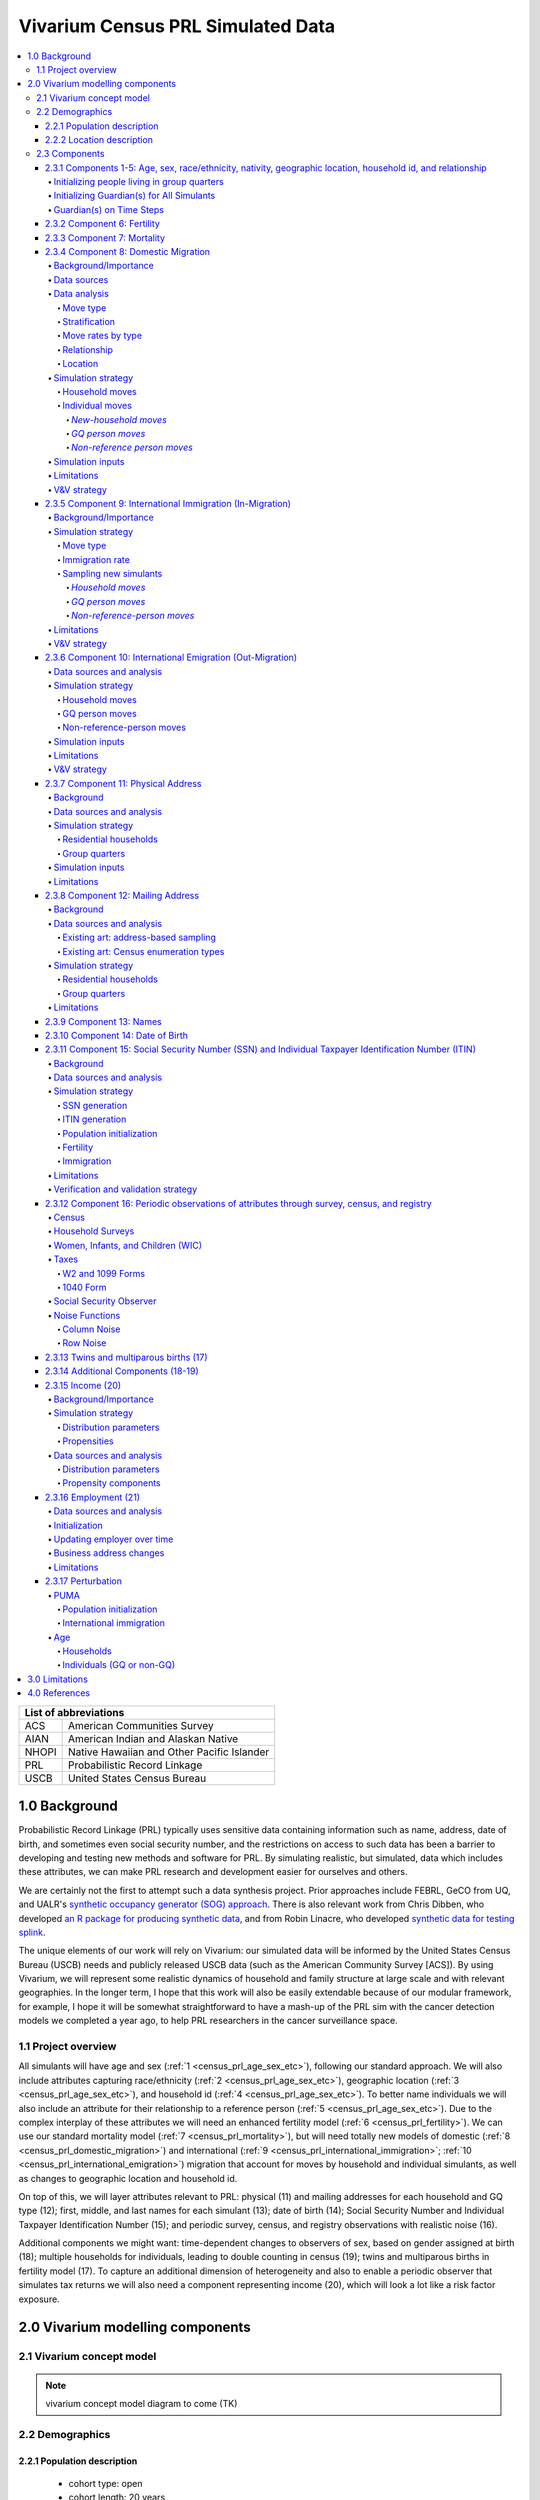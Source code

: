 .. role:: underline
    :class: underline

..
  RST needs unique labels for its reference targets (the things you make with
  ".. my_link_name:").  This document has several pre-defined reference target
  templates you should do a find and replace on when you copy this document.
  They are {YOUR_MODEL_TITLE} which you should replace with a title-case version
  of your model name, {YOUR_MODEL_UNDERSCORE} which you should replace with an
  underscore-separated all lowercase version of your model name, and
  {YOUR_MODEL_SHORT_NAME} which you should replace with an abbreviation of your
  model title.  For instance, if you were doing a model of severe acute malnutrition
  for the Children's Investment Fund Foundation based on GBD 2019, we might have

    YOUR_MODEL_TITLE = Vivarium CIFF Severe Acute Malnutrition
    YOUR_MODEL_UNDERSCORE = 2019_concept_model_vivarium_ciff_sam
    YOUR_MODEL_SHORT_NAME = ciff_sam

..
  Section title decorators for this document:

  ==============
  Document Title
  ==============

  Section Level 1 (#.0)
  +++++++++++++++++++++
  
  Section Level 2 (#.#)
  ---------------------

  Section Level 3 (#.#.#)
  ~~~~~~~~~~~~~~~~~~~~~~~

  Section Level 4
  ^^^^^^^^^^^^^^^

  Section Level 5
  '''''''''''''''

  Section Level 6
  """""""""""""""

  The depth of each section level is determined by the order in which each
  decorator is encountered below. If you need an even deeper section level, just
  choose a new decorator symbol from the list here:
  https://docutils.sourceforge.io/docs/ref/rst/restructuredtext.html#sections
  And then add it to the list of decorators above.




.. _{vivarium_census_prl_synth_data}:

==================================
Vivarium Census PRL Simulated Data
==================================

.. contents::
  :local:

+----------------------------------------------------+
| List of abbreviations                              |
+=======+============================================+
| ACS   | American Communities Survey                |
+-------+--------------------------------------------+
| AIAN  | American Indian and Alaskan Native         |
+-------+--------------------------------------------+
| NHOPI | Native Hawaiian and Other Pacific Islander |
+-------+--------------------------------------------+
| PRL   | Probabilistic Record Linkage               |
+-------+--------------------------------------------+
| USCB  | United States Census Bureau                |
+-------+--------------------------------------------+

.. _{census_prl}1.0:

1.0 Background
++++++++++++++

Probabilistic Record Linkage (PRL) typically uses sensitive data
containing information such as name, address, date of birth, and
sometimes even social security number, and the restrictions on access
to such data has been a barrier to developing and testing new methods
and software for PRL.  By simulating realistic, but simulated, data
which includes these attributes, we can make PRL research and
development easier for ourselves and others.

We are certainly not the first to attempt such a data synthesis
project.  Prior approaches include FEBRL, GeCO from UQ, and UALR's
`synthetic occupancy generator (SOG) approach
<https://www.researchgate.net/profile/John-Talburt/publication/215991472_SOG_A_Synthetic_Occupancy_Generator_to_Support_Entity_Resolution_Instruction_and_Research/links/5546986d0cf23ff71686d81f/SOG-A-Synthetic-Occupancy-Generator-to-Support-Entity-Resolution-Instruction-and-Research.pdf?origin=publication_detail>`_.
There is also relevant work from Chris Dibben, who developed `an R
package for producing synthetic data
<https://www.synthpop.org.uk/index.html>`_, and from Robin Linacre,
who developed `synthetic data for testing splink
<http://github.com/moj-analytical-services/splink_synthetic_data>`_.

The unique elements of our work will rely on Vivarium: our simulated
data will be informed by the United States Census Bureau (USCB) needs
and publicly released USCB data (such as the American Community
Survey [ACS]).  By using Vivarium, we will represent some realistic
dynamics of household and family structure at large scale and with
relevant geographies.  In the longer term, I hope that this work will
also be easily extendable because of our modular framework, for
example, I hope it will be somewhat straightforward to have a mash-up
of the PRL sim with the cancer detection models we completed a
year ago, to help PRL researchers in the cancer surveillance space.

.. _{census_prl}1.1:

1.1 Project overview
--------------------

All simulants will have age and sex (:ref:`1
<census_prl_age_sex_etc>`), following our standard approach.  We will
also include attributes capturing race/ethnicity (:ref:`2
<census_prl_age_sex_etc>`), geographic location (:ref:`3
<census_prl_age_sex_etc>`), and household id (:ref:`4
<census_prl_age_sex_etc>`). To better name individuals we will also
include an attribute for their relationship to a reference person
(:ref:`5 <census_prl_age_sex_etc>`). Due to the complex interplay of
these attributes we will need an enhanced fertility model (:ref:`6
<census_prl_fertility>`).  We can use our standard mortality model
(:ref:`7 <census_prl_mortality>`), but will need totally new models
of domestic (:ref:`8 <census_prl_domestic_migration>`) and international (:ref:`9 <census_prl_international_immigration>`; :ref:`10 <census_prl_international_emigration>`) migration that account for moves
by household and individual simulants, as well as changes to geographic
location and household id.

On top of this, we will layer attributes relevant to PRL: physical (11)
and mailing addresses for each household and GQ type (12); first, middle, and last names for
each simulant (13); date of birth (14);
Social Security Number and Individual Taxpayer Identification Number (15);
and periodic survey, census, and registry
observations with realistic noise (16).

Additional components we might want: time-dependent changes to
observers of sex, based on gender assigned at birth (18); multiple
households for individuals, leading to double counting in census (19);
twins and multiparous births in fertility model (17).  To capture an
additional dimension of heterogeneity and also to enable a periodic
observer that simulates tax returns we will also need a component
representing income (20), which will look a lot like a risk factor
exposure.

.. _census_prl_components:

2.0 Vivarium modelling components
+++++++++++++++++++++++++++++++++

.. _census_prl_concept_model:

2.1 Vivarium concept model 
--------------------------

.. note:: vivarium concept model diagram to come (TK)


.. _census_prl_age-sex-etc:

2.2 Demographics
----------------

.. _census_prl_pop_descr:

2.2.1 Population description
~~~~~~~~~~~~~~~~~~~~~~~~~~~~

  - cohort type: open
  - cohort length: 20 years
  - age and sex structure: USA population from ACS 2019
  - time step: 28 days
  - fertility: as described below
  - stratifications: none --- see below for details on custom observers to capture census-, survey-, and registry-style data generation


.. _census_prl_location:

2.2.2 Location description
~~~~~~~~~~~~~~~~~~~~~~~~~~

We will begin with a model of a simple random sample of households in
Florida, but design with a plan to make a whole-USA-scale data product
eventually, as well as an idea of doing more focused geographies, such
as a single PUMA or collection of PUMAs.


.. _census_prl_models:

2.3 Components
--------------
  

.. _census_prl_age_sex_etc:

2.3.1 Components 1-5: Age, sex, race/ethnicity, nativity, geographic location, household id, and relationship
~~~~~~~~~~~~~~~~~~~~~~~~~~~~~~~~~~~~~~~~~~~~~~~~~~~~~~~~~~~~~~~~~~~~~~~~~~~~~~~~~~~~~~~~~~~~~~~~~~~~~~~~~~~~~

These attributes will be designed to follow closely the data available
in the American Communities Survey Public Use Microdata Sample.

This data includes age in years, sex of male/female, OMB
race/ethnicity, and geographic location encoded at the PUMA, which is
smaller than state but sometimes larger than county.

To match the target of the US Counties BoD team, we will aggregate
race/ethnicity into the following partition:

* Non-Latino White alone
* Non-Latino Black alone
* Non-Latino American Indian and Alaskan Native (AIAN) alone
* Non-Latino Asian alone
* Non-Latino Native Hawaiian and Other Pacific Islander (NHOPI) alone
* Non-Latino Multiracial or Some Other Race
* Latino

This is basically compatible with the surname data we will use in Section (12).

"Nativity" means whether or not someone was born in the United States.
The PUMS has more information on the specific country of birth, but we do not use this level of granularity.
The :code:`NATIVITY` column in PUMS provides the binary categorization.

For initialization on simulation start, for the population living in households, we will sample households from
ACS PUMS rows in the specified PUMAs with replacement, and with
sampling weights given by ACS data; here is sample code for a nanosim
initial population:

.. sourcecode:: python

    # load some ACS data
    columns = ['household_id', 'location', 'fips code', 'puma', 
               'weight', 'age', 'sex', 'race_eth', 'relshipp',
              ]
    acs = pd.read_csv('/home/j/Project/Models/VEHSS/prepped/acs_2019_pums.csv', low_memory=False, usecols=columns)
    acs_hh_only = acs[acs.household_id.str.contains('HU')]  # subset of rows for "household" sample, meaning those _not_ in group quarters

    # sample households to initialize population table
    n_households = 3

    p = acs_hh_only.query(location_str).groupby('household_id').weight.mean() # FIXME: load and use household weights here, instead of this
    p /= p.sum()

    resampled_households = np.random.choice(a=p.index, p=p,
                                            size=n_households, replace=True)

    g = acs.groupby('household_id')
    def household(i, hh_id):
        dfg = g.get_group(hh_id).copy()
        dfg['household_id'] = i
        return dfg
    df_population = pd.concat([household(i, hh_id) for i, hh_id in enumerate(resampled_households)])

Note that this approach will not initialize any simulants living in
Group Quarters, see :ref:`Group Quarters Initialization <census_prl_gq_init>` below for details on
how we will address this.
    
In the code above, there is a location string filter which we can use
to focus our simulation on a single state or PUMA.  For our initial
model, please focus on Florida, with

.. sourcecode:: python

    location_str = 'location == "FL"'  # restrict to subset of ACS data, e.g. specific state or PUMA

Here is a small example of what the code in this section will load from ACS:

+---------+---------------+-------+------+-----------+------+-----------+-----------+-------------+
|         | household_id  | puma  | age  | relshipp  | sex  | race_eth  | location  | fips code   |
+=========+===============+=======+======+===========+======+===========+===========+=============+
| 801679  | 0             | 1110  | 5    | 25        | 1    | 2         | FL        | 12          |
+---------+---------------+-------+------+-----------+------+-----------+-----------+-------------+
| 801678  | 0             | 1110  | 39   | 20        | 2    | 2         | FL        | 12          |
+---------+---------------+-------+------+-----------+------+-----------+-----------+-------------+
| 782698  | 1             | 7301  | 67   | 20        | 2    | 1         | FL        | 12          |
+---------+---------------+-------+------+-----------+------+-----------+-----------+-------------+
| 782699  | 1             | 7301  | 82   | 36        | 1    | 1         | FL        | 12          |
+---------+---------------+-------+------+-----------+------+-----------+-----------+-------------+
| 801484  | 2             | 12703 | 82   | 20        | 1    | 1         | FL        | 12          |
+---------+---------------+-------+------+-----------+------+-----------+-----------+-------------+

The relationship field will be relevant to Last Name generation, and
for easy reference, here are the meanings of the relationship codes
from ACS:

+-------+--------------------------------------------------+
| Code  | Meaning                                          |
+=======+==================================================+
| 20    | Reference person                                 |
+-------+--------------------------------------------------+
| 21    | Opposite-sex husband/wife/spouse                 |
+-------+--------------------------------------------------+
| 22    | Opposite-sex unmarried partner                   |
+-------+--------------------------------------------------+
| 23    | Same-sex husband/wife/spouse                     |
+-------+--------------------------------------------------+
| 24    | Same-sex unmarried partner                       |
+-------+--------------------------------------------------+
| 25    | Biological son or daughter                       |
+-------+--------------------------------------------------+
| 26    | Adopted son or daughter                          |
+-------+--------------------------------------------------+
| 27    | Stepson or stepdaughter                          |
+-------+--------------------------------------------------+
| 28    | Brother or sister                                |
+-------+--------------------------------------------------+
| 29    | Father or mother                                 |
+-------+--------------------------------------------------+
| 30    | Grandchild                                       |
+-------+--------------------------------------------------+
| 31    | Parent-in-law                                    |
+-------+--------------------------------------------------+
| 32    | Son-in-law or daughter-in-law                    |
+-------+--------------------------------------------------+
| 33    | Other relative                                   |
+-------+--------------------------------------------------+
| 34    | Roommate or housemate                            |
+-------+--------------------------------------------------+
| 35    | Foster child                                     |
+-------+--------------------------------------------------+
| 36    | Other nonrelative                                |
+-------+--------------------------------------------------+
| 37    | Institutionalized group quarters population      |
+-------+--------------------------------------------------+
| 38    | Noninstitutionalized group quarters population   |
+-------+--------------------------------------------------+

We need to choose how many people living in households to initialize (M)
out of our total simulated population (N).
Ideally, M would be
sampled from a Binomial distribution, with a probability p_HH of each
simulant being in a household (not GQ), and p_HH would itself be sampled from a Beta
distribution based on the weighted fraction of the population not in GQ
for this geography, with a concentration parameter appropriate to the
sample size from which the weighted fraction was calculated.  But for
now, to keep things simple, we will use M = 0.97*N.

It's not straightforward to sample exactly M people while preserving household structure. Instead, we approximate
M by sampling households until we have exceeded M, and then remove
the last household. The largest household size in ACS is 17, so the number
of simulants initialized in households will underestimate M by 1-16.

We perturb the PUMA and age attributes of the sampled households, as described in the
:ref:`perturbation section below <census_prl_perturbation>`.

.. _census_prl_gq_init:
    
Initializing people living in group quarters
^^^^^^^^^^^^^^^^^^^^^^^^^^^^^^^^^^^^^^^^^^^^

To initialize approximately N simulants total, including simulants
residing in group quarters when initializing our simulation, we will
first initialize approximately M individuals into households as described above.
Then, we initialize individuals in group quarters until the total population N
is reached.

To generate individuals living in group quarters, we will
use a weighted sample of people in group quarters from the appropriate
geography from ACS (sampled with replacement, analogously to
household).  This will provide each simulant residing in GQ with an
age, sex, race/ethnicity, and geographic location matching the joint
distribution from ACS.  It does not identify *which* group quarters
the individual resides in, however, and only provides information on
whether it is Institutional or Non-institutional GQ (in the TYPE
variable: 2 = Institutional; 3 = Non-institutional).

We perturb the PUMA and age attributes of the sampled GQ people, as described in the
:ref:`perturbation section below <census_prl_perturbation>`.

The final step for initializing GQ simulants is to give each
a (somewhat inappropriately named) household_id.  Eventually we shall
accomplish this so that the distribution of GQ sizes match what is
found in census, but as a simple stand-in for now we will include 6
special "household_id" values for the six broad types of GQs that we
wish to represent, and assign simulants to one of the categories
consistent with their GQ TYPE uniformly at random.  The GQ subtypes of
non-institutional are college, military, other non-institutional; and
subtypes of institutional are carceral, nursing homes, and other
institutional.

**Verification and validation strategy**: to verify this approach, we
can use an interactive simulation in a Jupyter Notebook to check that
the marginal distribution for each attribute looks as expected: age, sex,
race/ethnicity, household size, and relationship to reference person.
The group quarters population should be approximately 3% of the total.
I will also verify that the household
relationships are logical --- every household should have a reference
person, and at most one spouse/partner.

.. _census_prl_guardians_init:

Initializing Guardian(s) for All Simulants
^^^^^^^^^^^^^^^^^^^^^^^^^^^^^^^^^^^^^^^^^^

To help with the development of observers, it is useful to have 
simulants receive a "guardian". Please note that this is 
distinct from "parents" and "tracked mothers". This concept is 
used in the tax observer to define who claims dependents and is used 
to create noise in other observers; however it has limited use as 
an independent concept in the model. There are a maximum of 2 guardians 
per simulant. 

This person will be listed as ["Guardian"]. By design, most will be 
parents, but some may be a grandparent or other relative. 

There are two groups that need to have guardians initialized 
and we will address those separately: children under the age of 18, and 
those who are below 24 and in GQ for college (defined above). 

Note: "N/A" for the purposes of this simulation means that a 
guardian cannot be identified. For tax purposes, no one will claim 
this person as a dependent. 

**For simulant under 18 and NOT living in GQ:**

"Assign" in this context means "assign as the guardian". 

- Child is a biological, adopted, foster or step child to reference person 
    * Assign reference person 
- Child is any other relative to reference person (NOT roommate/housemate or other nonrelative)
    * Assign a relative of the reference person (anyone who is NOT a roommate/housemate or other nonrelative in the same house) who is between 18 and 45 years older than the child. If there are multiple, assign at random. 
    * If there is not a relative of the appropriate age available, assign the reference person 
- Child is non-relative (roommate or other nonrelative) to reference person 
    * Assign another non-relative of the reference person (roommate/housemate or other nonrelative in the same house) who is between 18 and 45 years older than the child. If there are multiple, assign at random. 
    * If there is not a non-relative of the appropriate age available, assign to a non-relative who is older than 18 (select at random if multiple) 
    * If there are no non-relatives 18 or older, make "N/A"
- Child is the reference person 
    * If someone has a defined parent (or parent-in-law) relationship, assign them as guardian. If there is >1, assign one at random. 
    * Otherwise, assign another relative (anyone who is NOT a roommate/housemate or other nonrelative in the same house) who is between 18 and 45 years older than the child. If there are multiple, assign at random.
    * If there are no other relatives in the house, make "N/A"
- Child is the spouse of the reference person 
    * Make "N/A"

This can be seen visually in the flowchart below: 

.. image:: minors_gen_pop.drawio.svg 

Once a guardian is assigned, if there is a spouse or unmarried partner 
for the guardian simulant (reference person and spouse/unmarried partner ONLY), then 
include both as guardians. Otherwise only include the one as a guardian. If 
there are multiple spouse/unmarried partner options, select one at random. 

**For a simulant who is below 24 and in GQ at college:**

Simulant will be randomly assigned to a guardian based on the below rules: 

- 78.5% will be assigned to a guardian within their state. The remainder will be assigned out of state source1_. For early versions with only one state, the out of state guardians can be ignored. 
- Match to a person aged 35 to 65 years old 
- If child is not "Multiracial or Some Other Race", match guardian's race. If child is "Multiracial or Some Other Race", then assign to a guardian of any race
- Assign to reference people source2_ 
    * 23% female reference people without a listed spouse 
    * 5% male reference people without a listed spouse 
    * Remainder to people with spouses, include both parents 
- If there are no simulants matching the desired race/spousal status, find any simulant of the correct age to assign. We expect this to happen never or almost never when the full population is run. 


.. _source1: https://www.statista.com/statistics/236069/share-of-us-students-who-enrolled-in-a-college-in-their-own-state/ 

.. _source2: https://nces.ed.gov/programs/coe/indicator/cce/family-characteristics 


**Limitations**

#. The foster care system is complex. We have the foster kid assigned within the house they are currently living. If we model the foster care system in more detail, we might improve this at some point. 
#. We have "parents" fall at set ages. This is an oversimplification. Some parents (especially men) fall outside of this range. Also some age gaps are more common than others. 
#. The only people who are seen as "in college" are in GQ in college. Plenty of people attend college from home, but we do not track education so are not accounting for this. 
#. We assign GQ college folks to "guardians" within an age limit. Some are likely supported by a grandparent or other person outside of our qualifications, but this is not included. 
#. For GQ college folks, we select only reference people to be guardians, making some simulants ineligible and oversimplifying. 

Guardian(s) on Time Steps
^^^^^^^^^^^^^^^^^^^^^^^^^

For those who had a guardian initialized at the start of the 
simulation, that assignment will not change. If the guardian 
moves, they will remain as the guardian. If they die, the 
simulant will not have a living guardian. 

A person cannot "age out" of their guardian when they become 
an adult or have their own children. Therefore it is possible 
to both HAVE a guardian and BE a guardian. 

However, for simulants born in the simulation, they receive a 
tracked mother (term for the person that births them, regardless 
of gender). 

The tracked mother will be assigned as a guardian. In addition, if 
the tracked mother has a spouse or unmarried partner (reference person 
and spouse/unmarried partner ONLY), the spouse/partner will 
also be assigned as a guardian. If there are multiple spouse/unmarried 
partner options, select one at random. 

.. _census_prl_fertility:

2.3.2 Component 6: Fertility
~~~~~~~~~~~~~~~~~~~~~~~~~~~~

This component will follow the basic approach of the age-specific
fertility model that we have had for a long time, but never used
seriously. But because of the data and the application, we will also
propagate information from the household.  Each simulant will have a
probability of adding a newborn simulant at each time step, derived
from the age-specific fertility rate for USA.

The race/ethnicity of the simulants added by the fertility model will
be derived from the race/ethnicity of parent; the household id
and surname will also be derived
from the parent.  (This approach identifies only one parent, and that
might be sufficient for now, although as I learn more about the
specific challenges of Census PRL, I will find out if we need to
revisit this and keep track of dad as well as moms).

The nativity of children born in the sim is set to reflect that they were born
in the US.

Code for pulling GBD ASFR appears in `recent Maternal IV Iron model
<https://github.com/ihmeuw/vivarium_gates_iv_iron/blob/67bbb175ee42dce4536092d2623ee4d83b15b080/src/vivarium_gates_iv_iron/data/loader.py#L166>`_.

SSN or ITIN -- see the section for the SSN or ITIN component.

Multiparity --- make twins with probability 4%.  See Section (16) for
additional details.

In addition, tracked mothers will be assigned as "guardians" based on the 
documentation included :ref:`here
<census_prl_guardians_init>`) 

Relationship -- the sim knows a parent-child dyad when the new
simulant is initialized, and to come up with a consistent value for
the "reference person" relationship field, we use the following
mapping:

+--------------------------------------------------+----------------------------------------+
| Parent relationship to reference person          | Child relationship to reference person |
+==================================================+========================================+
| Reference Person                                 | Biological child                       |
+--------------------------------------------------+----------------------------------------+
| Opposite-sex husband/wife/spouse                 | Biological child                       |
+--------------------------------------------------+----------------------------------------+
| Opposite-sex unmarried partner                   | Biological child                       |
+--------------------------------------------------+----------------------------------------+
| Same-sex husband/wife/spouse                     | Biological child                       |
+--------------------------------------------------+----------------------------------------+
| Same-sex unmarried partner                       | Biological child                       |
+--------------------------------------------------+----------------------------------------+
| Biological son or daughter                       | Grandchild                             |
+--------------------------------------------------+----------------------------------------+
| Adopted son or daughter                          | Grandchild                             |
+--------------------------------------------------+----------------------------------------+
| Stepson or stepdaughter                          | Grandchild                             |
+--------------------------------------------------+----------------------------------------+
| Brother or sister                                | Other relative                         |
+--------------------------------------------------+----------------------------------------+
| Father or mother                                 | Brother or sister                      |
+--------------------------------------------------+----------------------------------------+
| Grandchild                                       | Other relative                         |
+--------------------------------------------------+----------------------------------------+
| Parent-in-law                                    | Other relative                         |
+--------------------------------------------------+----------------------------------------+
| Son-in-law or daughter-in-law                    | Grandchild                             |
+--------------------------------------------------+----------------------------------------+
| Other relative                                   | Other relative                         |
+--------------------------------------------------+----------------------------------------+
| Roommate or housemate                            | Other nonrelative                      |
+--------------------------------------------------+----------------------------------------+
| Foster child                                     | Grandchild                             |
+--------------------------------------------------+----------------------------------------+
| Other nonrelative                                | Other nonrelative                      |
+--------------------------------------------------+----------------------------------------+
| Institutionalized group quarters population      | Institutionalized GQ population        |
+--------------------------------------------------+----------------------------------------+
| Noninstitutionalized group quarters population   | Noninstitutionalized GQ population     |
+--------------------------------------------------+----------------------------------------+

After initializing a newborn during the sim, we make sure the parent doesn't have
another child for at least 9 months.
Note that when we initialize a household at the start of the sim that includes a
reference person who likely recently gave birth (e.g. an age 32 female
reference person and an age 0 biological child) we currently don't
mark the reference person as having had a child, and so they are
eligible to give birth again the next month. We could make this more
complicated in the future.

**Verification and validation strategy**: to verify this approach, we
can use an interactive simulation in a Jupyter Notebook to check that
new simulants are being added at the expected rate, and with
attributes that match the parent.

.. _census_prl_mortality:

2.3.3 Component 7: Mortality
~~~~~~~~~~~~~~~~~~~~~~~~~~~~

This component will use the standard approach from our Vivarium Public
Health sims, and take data from the age-/sex-specific forecast of
all-cause mortality for USA as produced by the FBD team.

In the future, we may wish to switch to something derived from the
work of the US County BoD team, which is preparing race/ethnicity
specific estimates of all-cause mortality at the county level.

https://vivarium-research.readthedocs.io/en/latest/model_design/cause.html#all-cause-mortality

GBD has state-level all-cause mortality, does FBD forecast at the US
state level yet? Not necessary right now, but good to know for the
future.

When a simulant who is the reference person in a non-GQ household dies,
the oldest remaining simulant in their household is assigned to be the reference person.
All other simulants in the household are assigned a new relationship with these steps:

#. If the new reference person is this simulant's tracked parent
   (i.e. this simulant was born during the simulation from a fertility event on the new reference person),
   the simulant is assigned 'Biological child.'
#. Otherwise, the simulant is assigned the value in the :code:`relationship_to_new_reference_person`
   column in the CSV data file below, from the row where the
   :code:`relationship_to_old_reference_person` column matches this simulant's current relationship
   attribute and the :code:`new_reference_person_relationship_to_old_reference_person` column
   matches the previous relationship attribute of the new reference person.
#. If there is no such row in the file (which would only happen with very strange combinations,
   e.g. a person having two spouses), the simulant is assigned 'Other nonrelative.'

:download:`reference_person_update_relationship_mapping.csv`

Assumptions/limitations in the creation of this file:

* There is not always sufficient information to uniquely determine a new relationship. We err
  toward the most likely scenario.
* We assume that any children of people with current partners or spouses are also children of
  the partner or spouse, unless told otherwise.
* For some combinations, we rely on the parent tracking in step 1, and assume that
  after step 1 has been applied, simulants will primarily not have children relationships
  in situations where other relationships are possible.
* We use Census' definition that a relative
  "is someone related... by birth, marriage, or adoption" [Census_ACS_Instructions]_ and that this is a transitive property
  (the relative of my relative is my relative).
  Data quality note: these instructions are only available on the ACS website and as tooltips for
  those taking ACS online, so different ACS respondents may have substantially different interpretations
  of the relationship categories.

More notes on the assumptions and specifically where they were used are included in the CSV.

**Verification and validation strategy**: to verify this approach, we
can use an interactive simulation in a Jupyter Notebook to check that
simulants are dying at the expected rates.

.. _census_prl_domestic_migration:

2.3.4 Component 8: Domestic Migration
~~~~~~~~~~~~~~~~~~~~~~~~~~~~~~~~~~~~~

Background/Importance
^^^^^^^^^^^^^^^^^^^^^

One reason PRL may be difficult is that people do not stay in the same place
within the United States.
When any blocking on location is used, this will make it harder to find a match.
The more time that has elapsed between the two datasets being matched, the more
people will have moved.

Moving into and out of GQ is an especially interesting case that overlaps with other
PRL difficulties.
College is likely
to be the tough one in Census applications -- Census will have SSN for
most military and incarcerated, Medicare for most nursing home, but
people living in dorms, especially who don't file their own tax
returns might not have a protected identification key (PIK).

Data sources
^^^^^^^^^^^^

All data comes from ACS PUMS.
We use the standard columns about demographics, household structure, etc.
We also use some that are specifically relevant to moving:

* What PUMA the person lives in now (:code:`ST` and :code:`PUMA`).
* Whether they moved domestically in the last 12 months (:code:`MIG` and :code:`MIGSP`).
* If they moved, what "migration PUMA" (MIGPUMA) they lived in 12 months ago (:code:`MIGSP` and :code:`MIGPUMA`).

MIGPUMAs are geographic entities created for this purpose.
They are similar to PUMAs and many are exactly identical to a PUMA.
However, some individual PUMAs had too few people moving from them, so they were grouped together
with neighboring PUMAs into a single MIGPUMA for disclosure avoidance reasons.
66.7% of MIGPUMAs are identical to a PUMA, 78.7% contain 2 or fewer PUMAs, and the mean number of
PUMAs per MIGPUMA is 2.4.

Data analysis
^^^^^^^^^^^^^

Move type
'''''''''

.. note::

  We only know about living arrangement (GQ or not, household structure) *after* a move.
  The ACS does not ask people who moved about their living situation one year ago.

We can split almost all moves in ACS PUMS into four types:

#. **Household move**: An entire household (of more than one person) moving as a unit, preserving structure.
#. **New-household move**: An individual moving out of their current situation (GQ or household)
   and establishing a new one-person household.
#. **GQ person move**: An individual moving out of their current situation (GQ or household) into GQ.
#. **Non-reference person move**: An individual moving out of their current situation (GQ or household)
   and joining an existing non-GQ household *as a non-reference person*.

We do not consider subsets of households that move together, or people who join
an existing household and become the reference person of that household.

The one situation in ACS PUMS that is not explainable by these types is when the
reference person moved in the last year but there are others in the same household who did not.
In this situation, we act as though the reference person established the household
in the last year, even though we know this cannot be the case.

Stratification
''''''''''''''

There are a huge number of attributes that could explain moving behavior, and they may interact
in complex ways in the real world.
Given data availability, sample size, computational, and simulation complexity constraints, we
chose to model the following relationships:

* Households/people move in each of the above types depending on their demographics (age, sex, race/ethnicity).
* People who move into GQ, move into a GQ category (institutional or non) that depends on their demographics.
* People who join an existing household, join with a relationship that depends on their demographics.
* People who move, are more likely to move to certain PUMAs (primarily close by) depending on the MIGPUMA they currently live in.

All other correlations do not exist.
For example:

* Whether or not people move is unaffected by their current living arrangement.
* The location people move to is unaffected by their demographics.
* The location people move to is independent of the living arrangement they move into.
* People who do not move to one of the most likely PUMAs according to their MIGPUMA
  move to a PUMA totally independent of their current location.
* And so on.

Move rates by type
''''''''''''''''''

We calculate the rate of household moves per household-year, stratified by the demographics
of the reference person.

Likewise, we calculate the rate of each individual move type (GQ person, new household, non-reference person)
per person-year, stratified by demographics.

Relationship
''''''''''''

We use ACS data to inform movers' relationships to the reference person
(or their GQ type if they are in GQ) **after** moving.

In household moves, relationships are unchanged.
In new-household moves, the relationship in the new household is always "reference person."
Therefore, there are two move types that require a choice of post-move relationship attribute:
GQ moves (where the relationship attribute represents institutional vs non-institutional),
and non-reference person moves.

For each of these move types, we calculate **the proportion of movers of that type** who
have each relationship after moving, stratified by individual demographics -- age group, sex, and race/ethnicity.
We consider these to represent probabilities that future movers, with the same demographics and move type,
will have that relationship in their post-move living arrangement.

To address sample size issues, which are present especially for the less-common relationships in the smallest
race/ethnicity groups, we perform a smoothing procedure on these probabilities for each move type
in each demographic group, defined by an age group,
a sex, and a race/ethnicity.
There are two "passes" in this smoothing procedure -- the first uses the corresponding group by move type, age, and sex only, and the second
uses the corresponding group by move type and age only.
The general goal is to inform each relationship's proportion using the most specific group for which
we have sufficient sample size.

.. note:: 

  We never smooth using a group that is not age-specific,
  because there are logical relationships between age and relationship -- for example,
  children should never be spouses.

  We never smooth using a group that is not move-type-specific,
  because the set of relationships appropriate after a GQ person move (institutionalized GQ person,
  noninstitutionalized GQ person) is disjoint from the set of relationships appropriate after
  a non-reference-person move.

To make this more concrete, we'll consider non-reference-person moves among
the group of 0-15 year old females with NHOPI race/ethnicity.
Let's imagine that there are 65 ACS respondents in this group;
after the move:

* 30 of them have the relationship "Biological child"
* 30 of them have the relationship "Adopted child"
* 3 have the relationship "Other relative"
* 2 have the relationship "Stepchild"

.. note::

  This information is not sufficient to calculate the probabilities,
  because those are calculated using the survey weights.
  The list above is of the actual number of ACS respondents,
  which is what we use in smoothing since it represents the quality of the information
  about a group in ACS.

Based on this and our arbitrarily chosen sample size cutoff of **30**,
we "trust" the probabilities of biological and adopted children among non-reference-person movers in this group.
However, we don't believe that all of the rest of the probability should be
on "Other relative" and "Stepchild," with no possibility of any other
relationship.
This is likely an artifact of small sample size.

Our first pass uses the corresponding group by age and sex only: 0-15 year old female
non-reference-person movers (of any race/ethnicity).
We calculate the probabilities in *this* group of the relationships we don't "trust" in
the fully-stratified group -- that is, all relationships other than "Biological child" and "Adopted child."
Then, we re-distribute the probabilities in the original group for these relationships
according to the probabilities in the larger group.
Specifically, without changing our originally calculated probabilities of "Biological child" and "Adopted child",
we find the probabilities for the rest of the relationships that satisfy these two conditions:

#. The sum of probabilities across all relationships (including "Biological child" and "Adopted child") is 1.
#. The probabilities of the *smoothed* (not "Biological child" or "Adopted child") relationships
   are proportional to those probabilities in the larger group, i.e.
   :math:`P_\text{smoothed}(\cdot|\text{0-15,F,NHOPI}) \propto P_\text{raw}(\cdot|\text{0-15,F})`.
   In other words,
   :math:`P_\text{smoothed}(a|\text{0-15,F,NHOPI}) / P_\text{smoothed}(b|\text{0-15,F,NHOPI}) = P_\text{ACS}(a|\text{0-15,F}) / P_\text{ACS}(b|\text{0-15,F})`
   where :math:`a` and :math:`b` are any two relationships other than "Biological child" or "Adopted child."

After this smoothing, the quality of our evidence for the smoothed relationships is improved.
Imagine that in the larger group of non-reference-person movers who are 0-15 years old and female,
there are 550 ACS respondents:

* 250 have the relationship "Biological child"
* 250 have the relationship "Adopted child"
* 32 have the relationship "Other relative"
* 14 have the relationship "Stepchild"
* 14 have the relationship "Foster child"

After this smoothing pass, we consider our sample size for the smoothed relationships to be that of
the smoothed relationships **in the larger group we smoothed from.**
For example, we now consider our sample size for the smoothed probability of the relationship "Other relative"
among 0-15 year old female non-reference-person movers with NHOPI race/ethnicity to be 32.

The second pass repeats this exact procedure, smoothing the output of the first pass using the
even larger group of all 0-15 year old non-reference-person movers (regardless of sex and race/ethnicity).
**In our example, "Other relative" will not be smoothed again in this second pass,** because it now has
sufficient sample size (>30).

The only additional case is what happens when very little probability is eligible for smoothing according
to sample size.

Imagine we now turn to smoothing the relationship probabilities of non-reference-person moves among
0-15 year old **males** with NHOPI race/ethnicity.
In this group, there are 60 ACS respondents:

* 30 of them have the relationship "Biological child"
* 30 of them have the relationship "Adopted child"

If we used only the sample size criterion to smooth, 100% of the probability in this group
would already be accounted for and smoothing would have no effect.
This is undesirable because we want non-zero probabilities of other relationships in this group.

To account for this, we add an additional step in *each* pass if sample-size-based smoothing
in that pass re-distributes less than **5%** probability.
In this case, we re-distribute the difference (5% minus the total probability already re-distributed by sample-size-based smoothing)
according to the probabilities of *all* relationships in the larger group.
That is, for each relationship :math:`r`,

.. math::

  \begin{multline}
  P_\text{smoothed}(r|\text{0-15,M,NHOPI}) = \\
  (1 - (0.05 - \text{already re-distributed})) * P_\text{after sample-size-based smoothing}(r|\text{0-15,M,NHOPI}) + \\
  (0.05 - \text{already re-distributed}) * P_\text{ACS}(a|\text{0-15,M})
  \end{multline}

This ensures that for all groups, each pass re-distributes **at least** 5% probability.

Location
''''''''

We calculate the **proportions of movers from each MIGPUMA** who now live in each
PUMA.

In practice, nearly all combinations will have very small or 0 sample size.
To address this, we apply the same smoothing procedure described in the Relationship section
above, with these adaptations:

* Instead of probabilities of relationships conditional on move type and demographics, we calculate probabilities
  of destination PUMAs (the PUMAs that people move to) conditional on source location.
* The initial probabilities are the ACS probabilities of each destination PUMA conditional
  on source MIGPUMA.
* The two passes use (1) the corresponding group stratified only by source **state**,
  and (2) the entire universe of ACS movers.

Finally, after smoothing, we replicate the destination distribution of each MIGPUMA identically
in each of its component PUMAs.
We do not model any affinity for staying in the same PUMA within a MIGPUMA due to lack of
data on this affinity.

Simulation strategy
^^^^^^^^^^^^^^^^^^^

Domestic migration events are modeled as happening to an at-risk population at a certain rate.
They are constant across time in the simulation.

Household moves
'''''''''''''''

The at-risk population for household moves is non-GQ households **with more than one person**
(or, equivalently, the reference people of such households).
This at-risk population should be stratified by age group, sex, and race/ethnicity
**of the household's reference person**.
On each time step, within each stratum, the corresponding household migration rate **per household-year** should be applied to determine
the households that should move.

A new state and PUMA should be selected for the household according to the proportions
in the "Destination PUMA proportions by source PUMA" input file **where the state and PUMA columns
match the household's current state and PUMA**.
(If the simulation's catchment area is only certain states/PUMAs, this file should
be filtered to only the sources and destinations in the simulation catchment area.)
The household should be assigned new physical and mailing addresses, with the same procedure used at initialization.

All simulants in the household that are of working age should change employment,
with the same procedure used for a spontaneous employment change event.

All other attributes of the household and simulants (including relationship to reference person)
should be unchanged by this event.

Individual moves
''''''''''''''''

The following applies to all three types of individual moves.
Additional details are in the following subsections for each type.

The at-risk population for individual moves is all simulants.
This at-risk population should be stratified by age group, sex, and race/ethnicity.
On each time step, within each stratum, the corresponding migration rates **per person-year** should be applied to determine
the simulants that should move with each move type.
Simulants can only have a single individual migration event per time step -- they
cannot do both a new-household move and a GQ person move in the same time step.

If a simulant selected to move is currently the reference person in a non-GQ household,
the reference person of that household should be updated using the same
procedure as if the moving simulant had died (as described in the Mortality component).

A new state and PUMA should be selected for the simulant according to the proportions
in the "Destination PUMA proportions by source PUMA" input file **where the state and PUMA columns
match the simulant's current state and PUMA**.
(If the simulation's catchment area is only certain states/PUMAs, this file should
be filtered to only the sources and destinations in the simulation catchment area.)

If the simulant is of working age and not moving into military GQ, they should change employment,
with the same procedure used for a spontaneous employment change event.
If the simulant is moving into military GQ, they should be assigned the military employer.

*New-household moves*
"""""""""""""""""""""

In addition to the above logic common to all individual moves:

The simulant should be assigned a new household ID not shared
by any other simulants.
The new household's physical and mailing addresses should also be assigned at random,
in the same manner as at initialization.

Their relationship attribute should be set to "reference person."

*GQ person moves*
"""""""""""""""""

In addition to the above logic common to all individual moves:

An institutional/non-institutional "relationship" attribute should be sampled
for the simulant according to the proportions in the "Relationship proportions for GQ person moves" input file
**where the age, sex, and race/ethnicity columns match those attributes of the simulant**.

Then, a GQ type (household ID and corresponding physical and mailing addresses) should be assigned according to the
institutional/non-institutional status, as is done at initialization.

*Non-reference person moves*
""""""""""""""""""""""""""""

In addition to the above logic common to all individual moves:

For this move type, state and PUMA should be selected such that there is at least one
non-GQ household already in the simulation in that state and PUMA.

The simulant selected should be added to (given the same household ID as) a random non-GQ household
in their new state and PUMA.

A relationship attribute should be sampled for the simulant according to the proportions in
the "Relationship proportions for non-reference person moves" input file
**where the age, sex, and race/ethnicity columns match those attributes of the simulant**.

The following post-processing rules should be applied to the relationship after sampling:

* If the sampled relationship is one of the four spouse or partner relationships, and there
  is already a simulant in the household the simulant is joining with one of those four relationships, the moving
  simulant's relationship is updated to "Other relative."
* If the sampled relationship is "Parent" and there are already >=2 simulants in the household the simulant is joining
  with the "Parent" relationship, the moving simulant's relationship is updated to "Other relative."

.. note::

  These post-processing rules prevent only the **most** illogical situations:
  counts of a single relationship in a single household that are impossible.
  See the Limitations section for some of the strange situations that can still result.

Simulation inputs
^^^^^^^^^^^^^^^^^

:download:`Household domestic migration rates <household_domestic_migration_rates.csv>`

:download:`Individual domestic migration rates by type <individual_domestic_migration_rates.csv>`

:download:`Relationship proportions for GQ person moves <gq_person_move_relationship_proportions.csv>`

:download:`Relationship proportions for non-reference person moves <non_reference_person_move_relationship_proportions.csv>`

Destination PUMA proportions by source PUMA (200MB): :code:`J:\Project\simulation_science\prl\data\puma_to_puma_proportions_2022_11_15.csv`

Limitations
^^^^^^^^^^^

#. We assume that domestic migration does not change over time.
   In effect, we replay the average yearly domestic migration between 2016-2020
   in each future year of the simulation.
#. In real life, people probably tend to move close to home, far below the granularity
   of a MIGPUMA.
   We do not have data to inform this.
#. We assume that 100% of people who move change employment.
   Notably, this means that all unemployed people who move become employed.
   A more accurate rate cannot be
   calculated from the ACS, as it does not ask about employment changes,
   but other data sources probably exist about this question.
#. We do not include those moving from Puerto Rico in domestic migration.
   We also do not include those moving from Puerto Rico in international immigration,
   so these moves are effectively missed.
#. We do not consider household sub-structure.
   For example, in our sim a parent may move out of a household without their child,
   or someone may move without their spouse.
#. We choose the household that people move into at random.
   In reality, certain households are probably much more likely to have someone
   move into them, and this will be highly correlated with the relationship of that person.
#. Selected relationships for non-reference-person movers may not be logically consistent with age,
   such as someone moving with a child or grandchild relationship into a household where the reference
   person is younger than them.
#. Selected relationships for non-reference-person movers may not be logically consistent with previous
   relationships or tracked parent IDs in the simulation.
   For example, someone may move out of a household where they have two parents (according to
   relationship and/or tracked parent IDs), into
   a different household and still be assigned the "Biological child" relationship.
#. We do not have information about the sorts of living arrangements that people
   move out of.
   Current living arrangement will be correlated with moving only through demographics.
#. We only model migration within the sim catchment area (this component)
   and to/from other countries (next two components).
   When the simulation only includes part of the US, there is no domestic
   migration into or out of this region.
   However, *rates* of domestic migration stay the same, so everyone who would have
   moved somewhere else in the country moves within the catchment area instead.
#. When a household moves, we will create a new address for them. No
   one will move back into that old address.
#. We assume that mailing address as well as physical address changes on every
   move event.
   In real life, some short moves may allow someone to continue to use the same PO box.

V&V strategy
^^^^^^^^^^^^

To verify this approach, we
can use an interactive simulation in a Jupyter Notebook to check that
simulants are moving at the expected rates.

We can also check that relationship distributions look reasonable, and
check that people are preferentially moving along more common PUMA-to-PUMA
flows (perhaps by checking a few of the largest).

.. _census_prl_international_immigration:

2.3.5 Component 9: International Immigration (In-Migration)
~~~~~~~~~~~~~~~~~~~~~~~~~~~~~~~~~~~~~~~~~~~~~~~~~~~~~~~~~~~

Background/Importance
^^^^^^^^^^^^^^^^^^^^^

New simulants are added by migration into the US from other countries.
This may be a PRL challenge, especially when a 1-to-1 match is generally expected;
people who have newly immigrated to the country will not have a true match in
a data set collected before their immigration.

Simulation strategy
^^^^^^^^^^^^^^^^^^^

Simulants immigrating to the US are sampled from the 2016-2020
ACS PUMS, like at population initialization.
Instead of sampling from the full PUMS, they are sampled from the subset who had immigrated to the US in
the year before they were surveyed.
This is informed by the ACS' "residence one year ago" question;
a value of 2 for variable :code:`MIG` indicates that a respondent lived outside the US one year ago
(which we call being a "recent immigrant"), while any other value indicates that they lived within the US (not a recent immigrant).
Our assumption is that the **number (per year) and characteristics** of recent immigrants
in the 2016-2020 ACS PUMS will be replicated in all future years of the simulation.

.. note::

    All ACS PUMS data used in this component should be subset to the simulation's catchment area, e.g. Florida.

Move type
'''''''''

We simulate three kinds of immigration: household moves, GQ person moves,
and non-reference-person moves.

.. note::

  These move types are not defined identically to those used in the domestic migration section!

#. A **household move** is when an entire non-GQ household (which may be a single-person household) enters from outside the country as a unit,
   preserving relationships within the unit.
#. A **GQ person move** is when an individual enters from outside the country and joins an existing GQ type.
   These moves have no relationship structure, because GQ people do not have tracked relationships in PUMS or our simulation.
#. A **non-reference-person move** is when an individual enters from outside the country and joins an existing non-GQ household,
   with some relationship other than "reference person."
   Non-reference-person moves are independent, single-person events that do not preserve relationship structure.

Though in reality, immigration can be much more complicated than these three types, we assign all recent immigrants
in ACS PUMS to one of the three types:

#. Any recent immigrant living in a non-GQ household where the reference person is a recent immigrant,
   including the reference person themselves, is considered to have entered the US in a household move.
#. Any recent immigrant living in GQ is considered to have entered the US in a GQ person move.
#. Any recent immigrant living in a non-GQ household where the reference person is **not** a recent immigrant
   is considered to have entered the US in a non-reference-person move.

.. note::

  These rules are clearly incorrect in two cases, which we ignore for simplicity.

  When a recent immigrant is living with a recent immigrant reference person who immigrated from a different country,
  it isn't possible that they immigrated together as a household, but we assign them both to that move type.

  When a household has a recent immigrant reference person but also has other household members who have not moved at all
  (internationally or domestically) in the last year, it is clear that the reference person must have joined an existing
  household, but we consider it to be a household move.

We assume that all recent immigrants are still living in the place they initially moved to in the US (have not moved domestically
since immigrating).

Immigration rate
''''''''''''''''

The yearly rate at which simulants are added to the population **by each move type** is given by
the (weighted) proportion of ACS PUMS persons in the simulation catchment area that are recent immigrants consistent with that move type.
Since immigration is likely unaffected by US population change over time, the number of immigrants in a year for a move type
is the rate multiplied by the simulation's **initial/configured** population size, not current population size.
This is then divided by the number of time steps in a year to get the number of simulants to add per time step in that move type.

Sampling new simulants
''''''''''''''''''''''

The following subsections explain the sampling rules for each move type.
All attributes not explicitly described below (e.g. names) are set
using the same method as population initialization for those attributes.

.. note::

  All added simulants should receive a unique simulant ID for PRL tracking, even if they are sampled from the same ACS person.
  All added simulants should have a unique seed for common random numbers.
  This could be done by assigning unique (or practically unique, with very low probability of collision) precise ages or date-times of entry.

*Household moves*
"""""""""""""""""

PUMS households with reference people who are recent immigrants are sampled with replacement **using household weights**.
In households that are selected, household members who are not recent immigrants are excluded.
This sampling continues until the desired number of **simulants** added in household moves is reached.

Sampled households may have age and/or PUMA perturbed, as described in the :ref:`perturbation section below <census_prl_perturbation>`.
They are assigned a new household ID and new physical/mailing addresses, as is done at population initialization.

*GQ person moves*
"""""""""""""""""

PUMS recent immigrants consistent with GQ person moves are sampled using person weights with replacement until the
desired number of simulants added in GQ person moves is reached.

Sampled individuals may have age and/or PUMA perturbed, as described in the :ref:`perturbation section below <census_prl_perturbation>`.
They are assigned a household ID for a randomly-selected GQ type matching
their institutional/non-institutional status, as well as the corresponding shared addresses, as is done at population initialization.

*Non-reference-person moves*
""""""""""""""""""""""""""""

PUMS recent immigrants consistent with non-reference-person moves are sampled using person weights with replacement until the
desired number of simulants added in non-reference-person moves is reached.

Sampled individuals may have age and/or PUMA perturbed, as described in the :ref:`perturbation section below <census_prl_perturbation>`.

Simulants added by a non-reference-person move join a randomly-selected existing non-GQ household matching their PUMA.
If there is no such household in the simulation, their PUMA is perturbed with 100% probability using the PUMA replacement process described in the
:ref:`perturbation section <census_prl_perturbation>`, but ensuring that their new PUMA has existing non-GQ households.
Then, they are matched in the new PUMA.

The simulant's relationship attribute is unchanged from sampling, except that "Father or mother" becomes "Other relative" and
all spouse/partner relationships (same-sex or opposite-sex, married or unmarried) become "Other nonrelative."
These changes are necessary to avoid impossible situations (more than two parents, more than one spouse/partner).

Limitations
^^^^^^^^^^^

#. We assume that immigration does not change over long-run time or seasonally.
#. All households are equally likely to receive non-reference-person immigrants.
#. This approach to relationships may create some implausible situations, e.g. grandchildren of 20-year-olds.
#. We never move simulants who previously emigrated back into the US.
   We may want to add this in a future model iteration.

V&V strategy
^^^^^^^^^^^^

To verify this approach, we
can use an interactive simulation in a Jupyter Notebook to check that
simulants are immigrating at the expected rates for each move type.

.. _census_prl_international_emigration:

2.3.6 Component 10: International Emigration (Out-Migration)
~~~~~~~~~~~~~~~~~~~~~~~~~~~~~~~~~~~~~~~~~~~~~~~~~~~~~~~~~~~~

Simulants may leave the US to live in other countries.
As with immigration, there are three types of emigration events that can occur:

#. Household moves, when an entire household moves out of the US as a unit.
#. GQ person moves, when a GQ person moves out of the US individually.
#. Non-reference-person moves, when a single non-GQ person leaves their household to move out of the US.

Data sources and analysis
^^^^^^^^^^^^^^^^^^^^^^^^^

We use the Net International Migration (NIM) estimates from the Census
Bureau's Population and Housing Unit Estimates (PopEst) program to determine the
number of emigrants per year. [Census_PopEst]_
Specifically, we use the 2018-2019 annual estimates, in the assumption that this
(pre-COVID) year's emigration can be applied to each future year in the simulation.

We subtract out immigration, which we estimate from the ACS PUMS'
migration question as described in the previous section, to isolate emigration.
Specifically, these three quantities are related by the equation
:math:`\text{NIM} = \text{immigration} - \text{emigration}`.

The NIM estimates are made by the PopEst team by combining information
about immigration from ACS with information about emigration from demographic analysis
(for those born outside the US) and analysis of foreign censuses (for those born in
the US). [Census_PopEst_Methodology]_
Without access to the source data, we cannot replicate these methods, which is why we
use the published NIM values instead of directly estimating emigration.

The NIM values are not published fully stratified.
Out of the available stratifications, we chose to use the values stratified
by (broad categories of) race/ethnicity, because these are most likely to have
PRL implications.

Inspired by the methodology of the PopEst team at the Census Bureau,
we further stratify emigration by assuming that **emigrants** have the same
characteristics as **immigrants**.
There are clear reasons why this assumption would not be correct
(e.g. the fact that the US is one of the wealthiest countries in the world means
it is unlikely to have symmetric characteristics of incoming and outgoing migration)
but it does likely capture some of the ways in which people with different characteristics
have different propensities for international migration, regardless of origin/destination.

First, we distribute emigration by move type, replicating the distribution of
move type in each broad race/ethnicity group (non-Hispanic White alone, Hispanic, all other)
found in ACS PUMS recent immigrants.

Then, we distribute emigration within each race/ethnicity and move type by further demographics,
according to the distributions of these demographics in a resample of the corresponding ACS immigrant population,
with perturbation as described in the :ref:`perturbation section below <census_prl_perturbation>`.
Note that in the case of household moves, these are the demographics **of the immigrant's household's reference person**,
while for the other two types they are demographics of the immigrant themselves.

Finally, we calculate the rates of people emigrating per year of person-time "at risk":

* The "at risk" population for household moves is people living in non-GQ households.
* The "at risk" population for GQ person moves is people living in GQ.
* The "at risk" population for non-reference-person moves is people living in non-GQ households who
  are not the reference person in their household.

In order to mitigate the sampling noise in ACS PUMS stratified by all of these demographic characteristics,
we calculate the denominator for the rate from a resample of the "at risk" population, with perturbation.

Simulation strategy
^^^^^^^^^^^^^^^^^^^

Emigration events are modeled as happening to an at-risk population at a certain rate.
They are constant across time in the simulation.

Households and individuals selected to have emigration events should no longer be tracked
in the simulation; they will not be returned by any future observers.

.. todo::
  In a future version of the model, we may want simulants to leave and later re-enter the US.
  In that case, we would need to continue to track simulants living abroad so that aging, mortality, fertility,
  etc would apply to them there.

Household moves
'''''''''''''''

The household move emigration rates are calculated as person-moves per year of person-time,
stratified by demographics **of the simulant's household's reference person**.
However, we cannot apply these rates to all simulants independently, because we want to sample
at the household level for this move type.

Instead, we apply these rates to an at-risk population of non-GQ **reference people only**,
stratified by age group, sex, race/ethnicity, nativity (born in or outside the US), and US state.
We then emigrate all members of households where the reference person was selected for this event.
This ensures that the same number of simulants emigrate in each stratum, in expectation, as if we had applied the
rate to the whole stratum, while also emigrating households as indivisible units.

GQ person moves
'''''''''''''''

The at-risk population for GQ person moves is all simulants living in GQ.
This at-risk population should be stratified by age group, sex, race/ethnicity, nativity (born in or outside the US),
and US state.
On each time step, within each stratum, the corresponding GQ person move emigration rate **per year of person-time**
should be applied to sample simulants to emigrate. 

Non-reference-person moves
''''''''''''''''''''''''''

The at-risk population for non-reference-person moves is all simulants living in non-GQ households, except for those who are a household reference person.
This at-risk population should be stratified by age group, sex, race/ethnicity, nativity (born in or outside the US),
and US state.
On each time step, within each stratum, the corresponding non-reference-person move emigration rate **per year of person-time**
should be applied to sample simulants to emigrate.
The simulant is removed from the household (they may be given a blank or placeholder household ID) and the
rest of the household is unaffected by this event.

Simulation inputs
^^^^^^^^^^^^^^^^^

:download:`Household emigration rates <household_emigration_rates.csv>`

:download:`GQ person emigration rates <group_quarters_person_emigration_rates.csv>`

:download:`Non-reference-person emigration rates <non_reference_person_emigration_rates.csv>`

Limitations
^^^^^^^^^^^

#. We assume that emigration is either whole-household or totally independent at the individual level.
   In reality, it is likely that subfamilies emigrate together more frequently than would be expected under this assumption.
#. We assume that relationship does not affect emigration rates.
   In reality, people with certain relationships (e.g. boarder) likely emigrate more than others (e.g. spouse),
   even after accounting for demographics.
#. We use a single GQ person emigration rate, even though emigration likely varies by GQ type.

V&V strategy
^^^^^^^^^^^^

To verify this approach, we
can use an interactive simulation in a Jupyter Notebook to check that
there are simulants outside the US, check that the number of simulants who
move out of the US each year is approximately correct,
and check that the characteristics of simulants who move out of the US are
similar to the characteristics of simulants who move into the US,
for each broad race/ethnicity category.

2.3.7 Component 11: Physical Address
~~~~~~~~~~~~~~~~~~~~~~~~~~~~~~~~~~~~~~~

Background
^^^^^^^^^^

The Python package faker (https://github.com/joke2k/faker) can generate structurally valid but
meaningless street addresses and ZIP codes.

Some additional libraries that function similarly to ``faker`` are https://github.com/ropensci/charlatan
and https://github.com/paulhendricks/generator.

In order to make addresses internally consistent (e.g. city with state), it's necessary to use real address
data to generate them.
Such data has already been collected by address parsing libraries such as libpostal.
For our purposes, we will use the training data of libpostal, as repackaged by the
deepparse project: https://github.com/GRAAL-Research/deepparse-address-data.

In order to make addresses consistent with arbitrary geographic entities like PUMAs,
we'd need to do geocoding/reverse geocoding.
It is not clear how important it is to have housing unit address
correspond to geography, so we have not pursued this more complicated approach.

Data sources and analysis
^^^^^^^^^^^^^^^^^^^^^^^^^

We base our street addresses on the deepparse address data for the US.
We preprocess this data on the research side to get it into a tabular format.

To make PUMA correspond to ZIP code, we use a crosswalk generated by the
`GeoCorr 2014 tool <https://mcdc.missouri.edu/applications/geocorr2014.html>`_
which allows us to map 2010 Census-based PUMAs (used for ACS 2016-2020) to
2010 ZCTAs.
We use the weighting variable of housing units, which means that the
calculated crosswalk is the proportion of housing units in each PUMA that
belong to each ZCTA.

ZCTAs are technically a bit different than ZIP codes.
For example, they rely on the most common ZIP code within each Census block.
They may not include some ZIP codes at all if very few addresses use them (e.g.
ZIP codes that are designated for a single organization). [Census_ZCTAs]_

Some ZIP codes have changed since 2010, and more will change in the future.
For now, we ignore these issues and use 2010 ZCTA/ZIPs for all years.

Simulation strategy
^^^^^^^^^^^^^^^^^^^

Residential households
''''''''''''''''''''''

Each household should be associated with a physical address.

Whenever a new household is initialized or moves such that it needs a new physical address,
the following process will be used to generate one:

#. A street number, street name, and unit will each be independently sampled from the
   deepparse address data and concatenated with spaces.
#. Then, a municipality (city) and province (state) **combination** will be sampled
   from the deepparse address data filtered to the household's US state.
   The combination will be separated by a comma and appended to the result of the previous step.
#. Finally, a ZIP code will be sampled from the "PUMA to ZIP" input file below according to
   the weights in the :code:`proportion` column, filtered to the household's US state and
   PUMA (the state and PUMA values of the household members, which should all be the same).

Group quarters
''''''''''''''

Each group quarters **type** (e.g. college, carceral, ...) should be associated with a physical address.

When a group quarters type is initialized, its physical address and ZIP code are generated using the following
steps:

#. A street number, street name, and unit will each be independently sampled from the
   deepparse address data and concatenated with spaces.
#. Then, a municipality (city) and province (state) **combination** will be sampled
   from the deepparse address data, **without filtering by anything.**
   The combination will be separated by a comma and appended to the result of the previous step.
#. Finally, a ZIP code will be sampled from the "PUMA to ZIP" input file below according to
   the weights in the :code:`proportion` column, **filtered to the US state sampled in the previous step.**

.. note::
  Because the proportions sum to the same value (1) for each PUMA, sampling ZIP like this without filtering
  on PUMA assumes that each PUMA is equally likely to contain GQ housing.
  PUMAs are created to have roughly equal population, so this is reasonable.

.. note::
  **Simulants' PUMA attribute will not correspond with their physical address when they are in GQ.**
  This is a result of using a single physical address for an entire GQ type.

The physical address for each GQ type is fixed for the duration of the simulation.
(See the domestic migration section, where household moves are only applied to residential households.)

Simulation inputs
^^^^^^^^^^^^^^^^^

The compressed CSV form of the deepparse address data can be found at :code:`J:\Project\simulation_science\prl\data\deepparse_address_data_usa.csv.bz2`.

:download:`PUMA to ZIP <puma_to_zip.csv>`

Limitations
^^^^^^^^^^^

#. We never re-use previously vacated addresses, so there are no
   distinct households which have had the same physical address at
   different times.
   We hypothesize that this will present a relevant
   challenge for PRL methods in practice.
#. While the city and state of the address correspond with each other and with the
   US state attribute of the simulant, and the ZIP code and PUMA attributes
   correspond with each other, the city does not correspond with the ZIP
   code and PUMA attributes.
#. The street name, number, and unit are completely independent of each other
   and of the city, state, and PUMA.
   This may lead to some implausible combinations, such as an apartment unit
   number 500 in a rural town.
   We think this is not likely to be important to PRL.
   Making the correspondence better would be difficult without using real addresses,
   which would present some privacy questions.
   (If we went this route, perhaps using business addresses would be safer.)
#. We use 2010 ZIPs for all years of the simulation.
   We do not simulate any PRL difficulty arising from ZIP codes changing over time.
#. We assign all households a physical ZIP.
   As discussed in the next section on mailing addresses, not all households receive
   mail delivery and it is unclear if these households would have a physical ZIP in practice.
#. We use a single physical address for each GQ **type**, so e.g. everyone in the US who is in college has
   the same address.
   This will make PRL more difficult than it would be in reality.

**Verification and validation strategy**: to verify this approach, we
can manually inspect a sample of 10-100 addresses; features to
examine: does everyone in a household have the same address?  does the
ZIP code match the PUMA?  does the street conform to typical
expectations?

2.3.8 Component 12: Mailing Address
~~~~~~~~~~~~~~~~~~~~~~~~~~~~~~~~~~~~~~~

Background
^^^^^^^^^^

Administrative records usually contain a mailing address.
The Census Bureau, on the other hand, enumerates people at the address
where they actually live.
These are frequently the same and can be matched with one another in
PRL, but there are situations where they are not the same.
For example, people in rural areas may receive mail at a PO Box
or a Rural Route address, instead of the actual address of their residence.

`This report <https://www.census.gov/content/dam/Census/library/publications/2012/dec/2010_cpex_247.pdf>`_
about linking the 2010 Decennial Census to administrative records found (p. 31) that rural areas
are difficult to link, presumably due mostly to address issues.

Data sources and analysis
^^^^^^^^^^^^^^^^^^^^^^^^^

There are no readily available data sources for exactly what we want -- i.e. the proportion
of households that have a mailing address different from their physical address.

Existing art: address-based sampling
''''''''''''''''''''''''''''''''''''

Researchers who use address-based sampling to get a representative sample of the US are
concerned with this issue.
They may include Rural Route addresses and some PO boxes in the sampling frame if
they don't need the addresses to be "locatable" --
that is, they don't need to send anyone to the physical residence for follow-up.

Researchers typically only include PO boxes if they
determine them to be the "only way to get mail" for a household. [ABS]_
For example, a report in this field found about 1.1 million PO boxes in the US being used this way. [PO_Box_OWGM]_
I haven't been able to find anything that reports the total number of non-city-style addresses.

There is USPS data, which is not freely available, that identifies certain ZIP codes as
being PO box only.
But it is non-trivial to map ZIP codes to geography, and it's unclear whether such ZIP
codes would even appear as ZCTAs.

Existing art: Census enumeration types
''''''''''''''''''''''''''''''''''''''

The Decennial Census also faces the address mismatch problem when mailing out Census forms.
In areas where most housing units either do not receive mail at the physical residence
or have mailing addresses that cannot be "verified," [TEA_2000_2020]_
it sends people to physically deliver the forms to the household units instead of relying on
postal delivery.
This is called "Update Leave" enumeration (there are also "Update Enumerate" and "Remote Alaska"
enumeration types, but we ignore them here).
Update Leave enumeration is not only used in areas with mailing vs physical address discrepancies:
it is also used for everyone in Puerto Rico,
in areas affected by natural disasters,
and possibly other locations evaluated on a case-by-case basis. [Census_Rural_Remote]_
We believe that the plan for enumeration type by area published in March 2020 did not reflect any natural disasters, [Update_Leave_2020]_
but overall it is likely that Update Leave includes slightly more households
(even outside Puerto Rico) than actually have a different mailing address
from their physical address.

In the 2020 Census plan, 6.8 million housing units were in Update Leave enumeration areas, including all 1.6 million
in Puerto Rico. [Update_Leave_2020]_ [Census_PR]_
Outside of Puerto Rico, that works out to 3.50% of households.

Unfortunately, geographic data about *where* Update Leave is used is
not available in an easy-to-use format.
The "type of enumeration areas" are available on an interactive map,
but not as a data file. [TEA_2020_Map]_

.. note::
  The use of Update Leave has been decreasing rapidly since 2000, for reasons that are not immediately clear. [TEA_2000_2020]_
  It could be that the Census Bureau is changing its thresholds and policies
  for designating an area Update Leave, or 
  rural addresses are being converted to city-style addresses to improve 911 services. [LACS_Link]_

Simulation strategy
^^^^^^^^^^^^^^^^^^^

Residential households
''''''''''''''''''''''

Each household should be associated 1-to-1 with a mailing address.
For each household, there is a 96.50% probability that the mailing address is
the same as the physical address and the mailing ZIP code is the same as the physical ZIP code.

Otherwise, the mailing address is a PO box, which should be "PO Box"
followed by a random integer between 1 and 20,000 -- e.g. "PO Box 12345." [PO_Box_Format]_
Additionally, a mailing ZIP should be generated (independent of physical ZIP)
based on PUMA using the same procedure described in the physical address section.

Group quarters
''''''''''''''

Each GQ type should be associated 1-to-1 with a mailing address.
This address should **always** be identical to the physical address for that GQ type.

Limitations
^^^^^^^^^^^

#. We do not concentrate PO boxes in rural areas.
   This means that this PRL challenge will not overlap with other factors (e.g. race/ethnicity)
   in a realistic way.
#. We do not include other unusual mailing addresses besides PO boxes, e.g. Rural Route addresses.
   The specific format likely does not matter much for PRL purposes.
#. We assign mailing ZIP using the same ZCTA data used for physical ZIP --
   ZIP codes that would actually be used by PO boxes may not appear as ZCTAs at all or not be covered by the right PUMA.
   This may make it too likely that ZIP is the same between a residence and a PO box,
   but independently sampling the two ZIP values will bias us in the other direction,
   so it is hard to know the overall direction of bias.
#. We assume group quarters always receive mail at their physical location.

2.3.9 Component 13: Names
~~~~~~~~~~~~~~~~~~~~~~~~~

**Last names**

Last names in USA by race
https://www2.census.gov/topics/genealogy/2010surnames/surnames.pdf
https://www.census.gov/topics/population/genealogy/data/2010_surnames.html

Note: RAND used something like this for their BISG project
https://www.rand.org/pubs/external_publications/EP20090611.html
https://www.rand.org/health-care/tools-methods/bisg.html

.. sourcecode:: python

    # last name can be race/ethnicity specific
    df_census_names = pd.read_csv('/home/j/Project/simulation_science/prl/data/Names_2010Census.csv', na_values=['(S)'])

    # fill missing values with equal amounts of what is left
    n_missing = df_census_names.filter(like='pct').isnull().sum(axis=1)
    pct_total = df_census_names.filter(like='pct').sum(axis=1)

    pct_fill = (100 - pct_total) / n_missing
    for col in df_census_names.filter(like='pct').columns:
        df_census_names[col] = df_census_names[col].fillna(pct_fill)

    def random_last_name(race_eth):
        p = df_census_names['count'].copy()

        if race_eth == 1:
            p *= .01 * df_census_names.pctwhite
        elif race_eth == 2:
            p *= .01 * df_census_names.pctblack
        elif race_eth == 3:
            p *= .01 * df_census_names.pcthispanic
        else:
            p *= .01 * (100 - (df_census_names.pctwhite + df_census_names.pctblack + df_census_names.pcthispanic))

        # make zero probabilities go away
        s_name_pr = pd.Series(np.array(p), index=df_census_names.name)
        s_name_pr = s_name_pr[s_name_pr > 0]
        s_name_pr /= s_name_pr.sum()
        return np.random.choice(s_name_pr.index, p=s_name_pr).capitalize()

    # should everyone in a household have the same last name?  seems overly normative, but what is smarter?
    for hh_id, dfg in df_population.groupby(['household_id']):
        last_name = random_last_name(dfg.race_eth.value_counts().iloc[0])  # HACK: use most common race/eth in household
        df_population.loc[dfg.index, 'last_name'] = last_name
        # TODO: for rows with relshipp value of 22, 24, 31, 32, 34, 35, 36, give different last name

Last names sometimes also include spaces or hyphens, and I have come
up with race/ethnicity specific space and hyphen probabilities from an
analysis of voter registration data (from publicly available data from
North Carolina, filename VR_Snapshot_20220101.txt; see
2022_06_02b_prl_code_for_probs_of_spaces_and_hyphens_in_last_and_first_names.ipynb
for computation details.)

For now, assign all simulants within the same household who are 
relatives of the reference person the same last name. 
This excludes "roommate/housemate" and "other nonrelative" to the 
reference person. This is an oversimplification as some relatives might have 
different last names, but works for the initial model. 

This will not be applied to anyone in a group quarter. 
	
**First and middle names**

First names from babies:
https://www.ssa.gov/oact/babynames/limits.html ; this page links to a
data file of State-specific birth certificate frequencies for first
names https://www.ssa.gov/oact/babynames/state/namesbystate.zip

How to get realistic race/ethnicity for first and middle names?  And
is that important? We could use ecological approach to back out
race/ethnicity from state-to-state variation in first names.  To test,
we would take (for example) a traditionally Black first name and see
if the state-to-state rate is correlated with the percent of Black
babies --- can use state random effects to include data from multiple
years to be increase predictive validity.

Use middle names from same distribution as first names (?). It would
be nice to get some of the national/ethnic challenges right, like
people from South America with many names getting their middle names
used as different last names. For the minimum model, assume all 
simulants have exactly 1 middle name. This could be an area for 
further complexity in future versions. 

We might want to eventually include nicknames and suffixes like Jr. and III.

.. sourcecode:: python

    # first and middle names
    # strategy: calculate year of birth based on age, use it with sex and state to find a representative name
    df_ssn_names = pd.read_csv('/home/j/Project/simulation_science/prl/data/ssn_names/FL.TXT',
                               names=['state', 'sex', 'yob', 'name', 'freq'])
    df_ssn_names['age'] = 2020 - df_ssn_names.yob
    df_ssn_names['sex'] = df_ssn_names.sex.map({'M':1, 'F':2})
    g_ssn_names = df_ssn_names.groupby(['age', 'sex'])
    def random_names(age, sex, size):
        t = g_ssn_names.get_group((age, sex))
        p = t.freq / t.freq.sum()
        return np.random.choice(t.name, size=size, replace=True, p=p)
    for (age,sex), df_age in df_population.groupby(['age', 'sex']):
        df_population.loc[df_age.index, 'first_name'] = random_names(age, sex, len(df_age))
        df_population.loc[df_age.index, 'middle_name'] = random_names(age, sex, len(df_age))

Note that if someone is born after 2020, their first name is sampled
from first names in 2020, while for individuals born earlier their
name is sampled from first names of birth year.
	
It could be valuable to include correlation between first and last
names.  There will be a little from the strategy described above, but
we could develop a strategy to more explicitly model it.  One approach
is outlined here, but we will not use it in our minimal model.  With a
large corpus of full names, (1) derive an empirical correlation matrix
of soundex of first name and soundex of last name; and then use the
sources described above to create conditional samplers for first name
and last name based on soundex.  Perhaps measure of success is to look
at entropy of character n-gram distribution.

To simulate naming after a parent or family member, we would like ~5% of 
children to have the same name as a relative. This can be separated into two 
groups: 

**People born in the simulation**

For 5% of simulants, they will be assigned a name based on these steps: 

#. Female simulants will have the same first name as their mother (who is known) 
#. Male simulants, if their mother is the reference person and has an opposite-sex spouse, they will receive that spouse's first name 
#. Otherwise, if the mother is the reference person or is related to the reference person, the new simulant will be assigned the first name of a randomly selected male in the household who is related to the reference person, if one exists 
#. If none of these are available, assign a random name 

**People initialized in the simulation**

For 5% of simulants, they will be assigned a name based on these steps: 

#. For anyone who is the reference person, assign the first name of any "parent" relationship of the same sex in the house, if not available then any "child" relationship name, then randomly assign any other relative of the same sex first name if available 
#. For anyone who has a child relationship attribute ("biological child", "adopted child") and is the same sex as the reference person, they are assigned the same first name as the reference person 
#. For anyone who has a "parent" relationship attribute and is the same sex as the reference person, they are assigned the same first name as the reference person 
#. For anyone who has a child relationship attribute ("biological child", "adopted child") and is the opposite sex as the reference person: if there is someone in the household with relationship "opposite-sex spouse", they are assigned the same first name as the spouse 
#. For anyone else, if they have a relative relationship attribute (any except "roommate/housemate" and "other nonrelative"), they are assigned the same first name as another randomly-selected person in the household who also has a relative relationship attribute and the same sex. If there is no such person, skip to the next step.
    #. If there are 2 or more simulants in this step that are selected for matched naming, beginning naming with the oldest simulant first 
#. For anyone else, they will be assigned a random name 

Note that for same sex couples, whoever is the reference person will pass their name instead of their spouse. 

**Verification and validation strategy**: to verify this approach, we
can manually inspect a sample of 10-100 names; we can also look at the
frequency of common first and last names, as well as the frequency of
common last names stratified by race/ethnicity.  There will likely be
funny combinations of first and last names for certain race groups
(e.g. South Asian first names with East Asian last names) but we are
not expecting to get that right.

Hyphenated last names are merged together from samples of random last
names (by race/ethnicity). This likely creates some strange last
names, so have a careful look at this in validation, and decide if
refinement is needed.

2.3.10 Component 14: Date of Birth
~~~~~~~~~~~~~~~~~~~~~~~~~~~~~~~~~~

To create a date-of-birth column in the simulated output data, each
simulant should have a uniformly random date of birth which is
consistent with their age.

.. sourcecode:: python

    # random date of birth for 2019 ACS data

    data_date = pd.Timestamp('2019-06-01')
    age = 365.25 * df_population.age
    age += np.random.uniform(low=0, high=365, size=len(df_population))
    dob = data_date - pd.to_timedelta(np.round(age), unit='days')
    df_population['dob'] = dob

We could enhance this by using an empirical distribution of
birthdates, since they are not uniformly distributed.  There might
even be relevant determinants of date of birth (parents' educational
attainment, perhaps?) that we could introduce in this model.  But we
will keep this simple for now, on the assumption that it does not make
a difference in how well PRL methods perform.


**Verification and validation strategy**: to verify this approach, we
can bin DOB by day of week, month, and year, and see if the DOBs are
uniformly distributed across bins.  We can assess this manually by
visual inspection and quantitatively using an appropriate statistical
test (would that be a Chi-Square test?).


2.3.11 Component 15: Social Security Number (SSN) and Individual Taxpayer Identification Number (ITIN)
~~~~~~~~~~~~~~~~~~~~~~~~~~~~~~~~~~~~~~~~~~~~~~~~~~~~~~~~~~~~~~~~~~~~~~~~~~~~~~~~~~~~~~~~~~~~~~~~~~~~~~

Background
^^^^^^^^^^

Social Security Numbers (SSNs) and Individual Taxpayer Identification Numbers (ITINs)
are as close as it gets to a unique identifier for individuals in the US.
One of the key challenges of PRL (in Census Bureau applications) is that these are reported on taxes but not
in the census itself.
It is quite a bit easier to link taxes-to-taxes than taxes-to-census because of the
presence of this identifier.

Not everyone in the United States has an SSN -- only those with legal authorization to
work in the US.
People not eligible for an SSN may still file taxes; they will generally use an ITIN to do so.
In some cases people may file taxes with someone else's SSN (identity theft) or a non-existent
SSN, but this should be much less common than using the ITIN system.

On the other hand, use of another person's SSN or a non-existent SSN will be fairly common in
*employer*-filed tax documents.
We do not handle that in this component; see the tax observer.

SSNs are used to assign protected identification keys (PIKs).
According to `this report
<https://www.census.gov/content/dam/Census/library/publications/2012/dec/2010_cpex_247.pdf>`_,
"There were 308.7 million persons in the 2010 Census, and 279.2
million were assigned a protected identification key"

The ``faker`` Python library has `an SSN generation module <https://github.com/joke2k/faker/blob/master/faker/providers/ssn/en_US/__init__.py#L219-L222>`_,
which is based on the SSA's algorithm for generating SSNs: 
https://www.ssa.gov/kc/SSAFactSheet--IssuingSSNs.pdf

Before 2011, SSNs
corresponded to location: https://www.ssa.gov/employer/stateweb.htm.
We
might want to integrate this in the future, although I'm not sure if
any PRL methods rely on the link between SSN and location.

.. note::

  In real life, people only get ITINs when they need them, i.e. when they file taxes for the first time.
  In our simulation, we will initialize them right away and only observe them when the simulant files taxes,
  which is essentially equivalent.

Data sources and analysis
^^^^^^^^^^^^^^^^^^^^^^^^^

The two non-trivial values are the SSN coverage among the foreign-born population
of the US, and the SSN coverage among new foreign-born immigrants to the US.

For both calculations, we make the simplifying assumption that undocumented immigrants
do not have SSNs, and documented immigrants do have SSNs.
In reality, both parts of this are not quite right:

* Documented immigrants may not be authorized to work in the US.
* Undocumented immigrants may have erroneously received an SSN, especially before
  a reform to the process in 2001.

For population initialization coverage, we use the ACS PUMS to estimate the
foreign-born population of the United States,
and a DHS report estimating the undocumented population in 2018. [DHS_Unauthorized]_

For coverage at immigration, we use the ACS PUMS to estimate the
foreign-born population who entered in the last year,
and a demographic modeling analysis [Fazel-Zarandi_2018]_ estimating the yearly inflow of undocumented immigrants
in 2017 (the most recent year reported).
We assume that all undocumented immigrants are foreign-born.

Simulation strategy
^^^^^^^^^^^^^^^^^^^

At all times in the simulation, all simulants have either an SSN **or** an ITIN.
A simulant should never have both.

SSN and ITIN should remain constant for a given simulant for their entire lifespan.

We never switch someone who has an ITIN to have an SSN.

.. note::

  An SSN and an ITIN should not be treated like the same thing.
  Logic in the taxes observer depends on which one a simulant has.

SSN generation
''''''''''''''

**SSNs should be unique**.
The same SSN should not be assigned to two different simulants.

Following the `SSA algorithm <https://www.ssa.gov/kc/SSAFactSheet--IssuingSSNs.pdf>`_,
the steps to generate an SSN are as follows:

#. Generate a zero-padded integer between 1 and 899 (inclusive) to use as
   the first three digits.
   666 is not allowed; this can be never sampled or assigned to another arbitrary
   number.
#. Append a dash.
#. Generate a zero-padded integer between 1 and 99 (inclusive) to use as
   the next two digits.
#. Append a dash.
#. Generate a zero-padded integer between 1 and 9999 (inclusive) to use as
   the last four digits.

ITIN generation
'''''''''''''''

**ITINs should be unique**.
The same ITIN should not be assigned to two different simulants.

ITIN generation is similar to SSN generation, using these steps:

#. Generate a zero-padded integer between **900 and 999** (inclusive) to use as
   the first three digits.
#. Append a dash.
#. Generate a zero-padded integer between **50 and 65, 70 and 88, 90 and 92, or 94 and 99** (inclusive) to use as
   the next two digits.
#. Append a dash.
#. Generate a zero-padded integer between 1 and 9999 (inclusive) to use as
   the last four digits.

Slides from the IRS on the ITIN format can be found here: https://www.irs.gov/pub/irs-pdf/p4757.pdf

Population initialization
'''''''''''''''''''''''''

At population initialization, we follow these rules to initialize an SSN or ITIN for every simulant:

#. If the ACS person sampled was born in the United States (according to the :code:`NATIVITY` column),
   the new simulant is assigned an SSN.
#. Otherwise, the simulant is assigned an SSN **74.3%** of the time, and an ITIN the remainder of the time.

Fertility
'''''''''

When a simulant is born during the sim,
they are **always** assigned an SSN.

Immigration
'''''''''''

When new simulants are created via immigration into the US, we follow these rules to initialize an SSN or ITIN for every simulant:

#. If the ACS person sampled was born in the United States (according to the :code:`NATIVITY` column),
   the new simulant is assigned an SSN.
#. Otherwise, the simulant is assigned an SSN **62.5%** of the time, and an ITIN the remainder of the time.

Limitations
^^^^^^^^^^^

#. We assume that all people born in the US have an SSN.
   In reality, some people, especially the very old, may not have one.
   We think this is a minor issue.
#. We do not correlate having an SSN with any other characteristics, e.g. demographics or
   location, among the foreign-born population.
#. We calculated SSN assignment percentages at population initialization and immigration
   using the assumption that all documented immigrants to the US have an SSN, and all undocumented
   immigrants do not.
#. We do not allow those with ITINs to switch to SSNs during their life, which can happen in real life
   at e.g. naturalization.
#. We never expire ITINs; in real life they expire after three years of non-use.
   This means tax-to-tax matching with ITINs may be unrealistically easy.

Verification and validation strategy
^^^^^^^^^^^^^^^^^^^^^^^^^^^^^^^^^^^^

To verify this approach, we
can manually inspect a sample of 10-100 SSNs,
confirm that none are missing among US-born people,
and confirm that the
expected number are missing among foreign-born people.

2.3.12 Component 16: Periodic observations of attributes through survey, census, and registry
~~~~~~~~~~~~~~~~~~~~~~~~~~~~~~~~~~~~~~~~~~~~~~~~~~~~~~~~~~~~~~~~~~~~~~~~~~~~~~~~~~~~~~~~~~~~~

Census
^^^^^^

**When to Sample** 

- The sample will be taken on the first time step that hits April of each decade (2010, 2020, 2030)
- The sample will be taken on a single time step 

**What to Sample** 

.. list-table:: Simulant Attribute to Sample 
  :widths: 20
  :header-rows: 0

  * - Unique simulant ID (for PRL tracking)
  * - First name
  * - Middle initial 
  * - Last name
  * - Age 
  * - Date of Birth (stored as a string in MM/DD/YYYY format)
  * - Physical Address Street Number 
  * - Physical Address Street Name
  * - Physical Address Unit 
  * - Physical Address City
  * - Physical Address State 
  * - Physical Address ZIP Code
  * - Relationship to Person 1 (Head of Household)
  * - Sex (binary)
  * - Race/Ethnicity 
  * - Tracked Guardian(s) (for noise functions ONLY)
  * - Tracked Guardian Address(es) (for noise functions ONLY)
  * - Type of GQ (for noise functions ONLY)

.. note::

  In the final version of the observers, following the noise functions, please have age as an integer and all other data as strings. 


**Who to Sample** 

All living simulants are eligible for sampling; note 
that this means they must be listed as 'alive' at the time the census 
is taken. Based on race/ethnicity, age, and sex, simulants will be assigned a 
probability of being missed in the census. Based on this 
probability, simulants will be randomly selected for inclusion. We decided 
to use additive effects rather than multiplicitive which is often used 
in simulations. 
All "Percent Omitted" data below is from the Census Post-Enumeration Survey. [Census_PES]_ 

.. list-table:: Simulant Omission by Race/Ethnicity 
  :widths: 20 10 10 
  :header-rows: 1

  * - Race/Ethnicity  
    - Percent Omitted 
    - Additive Risk Effect on Omission (% points)
  * - US Total (all races) 
    - 0.24
    - 0 (reference)
  * - White 
    - -1.64
    - -1.88
  * - Black 
    - 3.3
    - 3.06
  * - Asian 
    - -2.62
    - -2.86 
  * - American Indian and Alaskan Native 
    - 0.91
    - 0.67
  * - Native Hawaiian and Pacific Islander  
    - -1.28
    - -1.52 
  * - Other Races or Multiracial  
    - 4.34
    - 4.1
  * - Hispanic/Latino 
    - 4.99
    - 4.75 


.. list-table:: Simulant Omission by Age/Sex 
  :widths: 20 10 10 
  :header-rows: 1

  * - Age/Sex
    - Percent Omitted 
    - Additive Risk Effect on Omission (% points)
  * - US Total (all ages and sexes) 
    - 0.24
    - 0 (reference)
  * - 0-4, all sexes 
    - 2.79
    - 2.55
  * - 5-9, all sexes 
    - 0.1
    - -0.14
  * - 10-17, all sexes 
    - 0.21
    - -0.03
  * - 18-29, male 
    - 2.25
    - 2.01
  * - 18-29, female 
    - 0.98
    - 0.74
  * - 30-49, male 
    - 3.05
    - 2.81
  * - 30-49, female 
    - -0.1
    - -0.34
  * - 50+, male 
    - -0.55
    - -0.79
  * - 50+, female 
    - -2.63
    - -2.87

Using the tables above, a probability of omission is calculated for 
each simulant. The table below includes a few examples of this 
process. 

.. list-table:: Calculating Simulant Omission 
  :widths: 10 10 10 20
  :header-rows: 1

  * - Simulant 
    - Race/Ethnicity 
    - Age/Sex
    - Probability of Omission (%)
  * - 1
    - White 
    - 0-4, female 
    - 0.24 + (-1.88) + (2.55) = **0.91%** 
  * - 2
    - Black 
    - 30-49, male 
    - 0.24 + (3.06) + (2.81) = **6.11%** 
  * - 3
    - Asian 
    - 50+, female 
    - 0.24 + (-2.86) + (-2.87) = -5.49 is < 0 so **0%** 

Please note that for simulants with a net undercount less than 0, 
they have a 0% chance of being missed. We are not including 
duplicates at this time. 


**Limitations and Possible Future Adds** 

#. Sampling on a single time step is not representative of the true census. People might move houses, change names, have babies, or have loved ones die during the census leading to additional noise in the census not modeled here 
#. Our model will underestimate total census coverage as we are not including net overcounts for certain population segments 
#. Here we model a net undercount rather than modeling duplications and omissions separately. In reality, simulants are both duplicated and omitted within each race/age/sex group which leads to additional noise in the data 
#. There are multiple other factors that contribute to omission rate including: tenure in a home, state/geography, and having a SSN (as a proxy for citizenship) [Elliot_2021]_. These are not currently included in our model 
#. There is some evidence that young children are missed in the post enumeration survey and therefore are missed more than accounted for here [OHare_2019]_ 
#. It is assumed that race and age/sex are independent, do not have interaction, and combine additively 

Household Surveys
^^^^^^^^^^^^^^^^^

There are many different types of household surveys that we might want to include 
in the model. Therefore, this documentation reflects a general framework for 
household surveys. The research team would then be responsible for providing the 
additional inputs for an individual survey. 

**When to Sample** 

There are two types of sampling plans: 

1. A new random sample of the population at a defined time interval (e.g., sample 5% of the households each month for a year)

- The sample will be taken at set time intervals (monthly, annually) that the research team will communicate in terms of time steps 
- The total duration of the survey will be specified 
- Each subsequent sample is assumed to be independent of the prior samples 

2. A longitudinal sample will sample the **same** population on defined time steps (e.g., sample the same 5% of households each month for 6 months) 

- The sample will be taken at set time intervals (monthly, annually) that the research team will communicate in terms of time steps 
- The total duration of the survey will be specified 
- The sample will be taken and kept the same for all households 


**What to Sample** 

.. list-table:: Simulant Attribute to Sample 
  :widths: 20
  :header-rows: 0

  * - Household number (random indicator which is the same for simulants in the same household)
  * - Unique simulant ID (for PRL tracking)
  * - First name
  * - Middle initial 
  * - Last name
  * - Age 
  * - DOB (stored as a string in MM/DD/YYYY format)
  * - Physical Address Street Number 
  * - Physical Address Street Name
  * - Physical Address Unit 
  * - Physical Address City
  * - Physical Address State 
  * - Physical Address ZIP Code
  * - Sex (binary)
  * - Tracked Guardian(s) (for noise functions ONLY)
  * - Tracked Guardian Address(es) (for noise functions ONLY)
  * - Type of GQ (for noise functions ONLY)

.. note::

  In the final version of the observers, following the noise functions, please have age as an integer and all other data as strings. 

Here is an example: 

.. image:: survey_example.png


**Who to Sample** 

All living simulants are eligible for sampling.
For surveys, there is a much more significant amount of non-response bias 
compared to the annual census. Participation will be determined in a two 
step process. 

**Step 1:** Households will be randomly selected for participation at a rate 
predetermined by the researcher. The selection should be stratified by state, 
but no other variables. This will be a random sample. 

**Step 2:** Simulants will be chosen to be non-responders and removed from 
the sample. This step will vary significantly based on the mode of the survey. 
There are three possible modes: mail/online (assumed to be the same for this 
model), telephone, and personal visits. 

The below table includes the percent of responses for each mode of survey by 
race/ethnicity. These will be used to find the non-response based on the mode 
of the survey. 

This data is based on the ACS which uses all of these methods and tracks 
the percent of respondents to each. [Jackson_2007]_ Since the ACS has an order to 
their survey modes (mail -> telephone -> personal visit), this data should 
not be used out of that order (e.g., we can **not** assume that a telephone only 
interview would have an 11.9% response rate for white people). 

The data for modes below is for respondents. We assume that the non-response 
bias for ACS matches the census. Therefore, we will apply an additional omission 
rate using the rates in the simulant omission tables in the decennial census 
section above. 

This data is available as a csv here: J:\Project\simulation_science\prl\data\survey_mode_percent.csv 

.. list-table:: Simulant Response by Race/Ethnicity 
  :widths: 20 10 10 10 
  :header-rows: 1

  * - Race/Ethnicity  
    - Mail/Online Percent of Response 
    - Telephone Percent of Response
    - Personal Visit Percent of Response 
  * - White 
    - 62.5%
    - 11.9%
    - 25.6% 
  * - Black 
    - 29.7%
    - 15.1%
    - 55.2% 
  * - Asian 
    - 52.7%
    - 9.7%
    - 37.6%  
  * - American Indian and Alaskan Native 
    - 40.1% 
    - 18.0% 
    - 41.9% 
  * - Native Hawaiian and Pacific Islander  
    - 30.0%
    - 14.2%
    - 55.8% 
  * - Other Races or Multiracial  
    - 22.9% 
    - 16.7% 
    - 60.3% 
  * - Hispanic/Latino 
    - 25.9% 
    - 15.1% 
    - 58.8% 


.. list-table:: Calculating Simulant Non-Response 
  :widths: 5 10 10 10 10 10 10 
  :header-rows: 1

  * - Sim
    - Race/Ethnicity 
    - Age and Sex 
    - Survey Modes Used 
    - Census Omission Rate (%) 
    - Probability of Non-Response (%)
    - Overall Missed Respondents (%)
  * - 1
    - White 
    - 30-49, female
    - Mail/Online Only 
    - 0%  
    - 100% - 62.5% = 37.5% non-response 
    - 37.5%  + 0% = **37.5%**
  * - 2
    - Black 
    - 18-29, male 
    - Mail/Online and Telephone
    - 5.31%
    - 100% - (29.7% + 15.1%) = 55.2% non-response 
    - 55.2% + 5.31% = **60.51%**
  * - 3
    - Asian 
    - 50+, female 
    - Mail/Online, Telephone, and Personal Visits 
    - 0% 
    - 100% - (52.7% + 9.7% + 37.6%) = 0% 
    - 0% + 0% = **0%** 

For longitudinal surveys, assume that non-response is independent between 
survey iterations. 


**Limitations and Possible Future Adds** 

#. Sampling on a single time step is not representative of most surveys. People might move houses, change names, have babies, or have loved ones die during the survey leading to additional noise not modeled here 
#. Our model does not include an option for double counting or duplicating people 
#. There are multiple other factors that contribute to non-response including: tenure in a home, state/geography, age, and having a SSN (as a proxy for citizenship) based on ACS data [Jackson_2007]_. These are not currently included in our model 
#. Simulants who do not respond to one time point in a longitudinal survey are probably more likely to not respond moving forward. We assume independence here. 
#. The ACS data is for a survey that has an unusually high response rate. This data was used as it could give an estimate for mail only or mail and telephone only data. However, this has limitations. Other surveys might have lower response rates and should be handled separately. 
#. By replicating the census omission rate for the ACS observer, we are limiting the non-response rate below what we might expect. This will lead to overcounting in the ACS. 

**Initial Survey - American Community Survey (ACS)** 

The ACS will be used for V&V testing. It is defined as: 

- To appoximate a monthly sample rate of 12,000 households nationwide using 28 day timesteps, we will sample (12,000 * 12)/(365.25/28) = 11039 households every 28 days 
- Note: to avoid rerunning the simulation, please oversample by 2x to allow for improper inclusion  
- **Not** longitudinal (independent samples) 
- Includes mail/online, telephone, and personal visits 

**Survey - Current Population Survey (CPS)** 

The CPS is a survey run by the Census Bureau and gathers data about the 
labor force, employment and unemployment, demographics, earnings, and 
more information. It is an important survey and therefore is being 
added here. 

To create this survey: 

- To appoximate a monthly sample rate of 60,000 households nationwide using 28 day timesteps, we will sample (60,000 * 12)/(365.25/28) = 55195 households every 28 days  
- Note: to avoid rerunning the simulation, please oversample by 2x to allow for improper inclusion 
- **Not** longitudinal (independent samples) 
- This survey utilizes personal visits and phone calls. As this does not fit into the framework above, we will use the values for mail/online, telephone, and personal visits and then apply an overall non-response rate of 27.6%. This additional risk of non-response will be added to all simulants regardless of race/ethnicity, age, or sex 

[Household_Rates_2022]_

Note/limitations: 

- Applying a uniform non-response rate limits the impact of race/ethnicity, age, and sex to affect the sampled population. This might make some aspects of PRL easier as it is less likely the same simulants will be missing from each sample.

Women, Infants, and Children (WIC)
^^^^^^^^^^^^^^^^^^^^^^^^^^^^^^^^^^

WIC is a government benefits program designed to support mothers and young 
children. The main qualifications are income and presence of young children 
in the home. 


**When to Sample** 

- Sample compiled on the time step containing Jan 1st of each year (the time step might end on Jan 2nd, Jan 15th, Jan 27th, etc.)

**What to Sample** 

.. list-table:: Simulant Attribute to Sample 
  :widths: 20
  :header-rows: 0

  * - Household number (arbitrary indicator which is the same for simulants in the same household)
  * - Unique simulant ID (for PRL tracking)
  * - First name
  * - Middle initial 
  * - Last name
  * - Age 
  * - DOB (stored as a string in MMDDYYYY format)
  * - Physical Address Street Number 
  * - Physical Address Street Name
  * - Physical Address Unit 
  * - Physical Address City
  * - Physical Address State 
  * - Physical Address ZIP Code
  * - Sex (binary)
  * - Race/ethnicity 
  * - Tracked Guardian(s) (for noise functions ONLY)
  * - Tracked Guardian Address(es) (for noise functions ONLY)

Here is an example: 

.. image:: WIC_example.png

.. note::

  In the final version of the observers, following the noise functions, please have age as an integer and all other data as strings. 

**Who to Sample** 

Selection for the observer will be in 2 steps: 

#. Eligibilty for WIC 
#. Covered by WIC 

Please note that multiple people in the same household can be selected. Selection is 
usually independent, with one exception. If a tracked mother or guardian is selected 
for WIC benefits, their infant (infant is defined as a less than 1 year old child) 
must also be enrolled in WIC. In all other cases, selection is independent. 

The main examples of independence are siblings (e.g., having one child in the household 
on WIC does not mean a second child is or is not on WIC) and infant to tracked mother or 
guardian (an infant being on WIC does not mean their tracked mother or guardian is or is 
not on WIC). Inclusion is at the simulant level. Do not include others in the household 
on the observer. 

To account for these interdependencies, please follow the below steps: 

#. Randomly select tracked mothers or guardians to enroll based on the coverage rate by race/ethnicity 
#. Enroll ALL infants of these tracked mothers or guardians (as infants are defined as less than 1 year old, it should be rare but possible to have multiple infants for the same tracked mother or guardian) 
#. Calculate the current coverage rate for infants (will be slightly higher than the coverage rate for tracked mothers/guardians)
#. Enroll more infants randomly, among those eligible but not already enrolled, until the overall infant coverage is met 

Note: for Hispanic simulants, the rate of tracked mothers/guardians is higher than infants. 
For this group, select the infants associated with the tracked mothers/guardians and 
stop. This will leads to overselecting infants, which is a known limitation. 

**Eligibility for WIC**

Eligibility for WIC is based on income and age/children in the house. 
To qualify you must be both: 

- A child under the age of 5 (0-4 years old)
- OR a tracked mother OR guardian of a child under the age of 1 

And also: 

- Have a total household income less than the limit below (based on number of people in the household)

Max income = $16,410 + ($8,732 * number of people in the household) 

For example, a one person household would have a maximum income of $25,142 and 
a two person household would have a maximum income of $33,874. 

Source: [WIC_eligibility]_

**Covered by WIC**

Once someone is found to be eligible, they are then randomly assigned to be 
covered or not covered by WIC. This is a random sample based on the age of 
the participant. 

.. list-table:: Coverage Rate by Age and Race/Ethnicity
  :widths: 10 10 10 10 10 
  :header-rows: 1

  * - Age Bucket 
    - Hispanic 
    - Black only (Not hispanic)
    - White only (Not hispanic)
    - Other (include all other race groups here)
  * - Infants (less than age 1)
    - 98.4% 
    - 98.4% 
    - 77.98%
    - 98.4% 
  * - Children Age 1
    - 76.1%
    - 69.6% 
    - 51.4% 
    - 67.6% 
  * - Children Age 2
    - 56.8% 
    - 52.0% 
    - 38.4% 
    - 50.5% 
  * - Children Age 3
    - 51.2% 
    - 46.9% 
    - 34.6% 
    - 45.5% 
  * - Children Age 4
    - 28.7% 
    - 26.3% 
    - 19.4% 
    - 25.5% 
  * - Tracked Mothers and Guardians with Children 
    - 99.3% 
    - 90.9% 
    - 67.1% 
    - 88.2% 

Source: [Coverage]_


**Limitations and Possible Future Adds** 

#. Currently the model does not track pregnant people, therefore they are not included despite being eligible 
#. It is unclear if having one family member on WIC would increase or decrease the chance of having multiple family members on WIC. This could probably be improved upon with more data. Currently, a parent on WIC means that the infant will also be on WIC, but siblings are not affected. 
#. Selection for WIC is random after eligibility. In practice, lower income individuals are more likely to sign up for WIC and the selection is therefore biased. 
#. Some states use different income cutoffs, but the ones listed are used in the majority of cases and so are implemented here 
#. Year over year WIC inclusion is independent - this is likely an oversimplification and will lead to higher rates of churn than are found in real life 
#. The creation of race/ethnicity specific coverage by participate category is imperfect. We do not have granular data which includes this breakdown, so it is based on the overall coverage by race/ethnicity which is an assumption. Also, for infants this would lead to over 100% selection, so it is not changed (remains at 98.4% for most race/ethnicity groups)
#. We use a household ID. There will be cases in which a tracked mother/guardian does not live in the same household as their infant, this might be confusing in the resulting data. 

Taxes
^^^^^

Taxes, as we all know, can contain many different forms and processes. 
For this model, we will split the tax information into two main sections: 
W2/1099 forms from employers; and 1040 forms from simulants. We will look 
at these separately, starting with W2 and 1099 forms. 


W2 and 1099 Forms
'''''''''''''''''

**When to Sample** 

- Sample compiled on the time step containing Jan 1st of each year (the time step might end on Jan 2nd, Jan 15th, Jan 27th, etc.)
- However, we will want to track every job a simulant has had for any time step within a calendar year, which might require additional observers. If a simulant changes jobs in March of 2020, their tax documents on Jan 1st of 2021 will need to include both their current job, and their job from February of 2020. Jobs can be tracked for complete time steps, so through the last day of the time step containing Jan 1st. 

**What to Sample** 

.. list-table:: Simulant Attribute to Sample 
  :widths: 20
  :header-rows: 0

  * - Unique simulant ID (for PRL tracking)
  * - First name
  * - Middle initial 
  * - Last name
  * - Age 
  * - DOB (stored as a string in MM/DD/YYYY format)
  * - Mailing Address Street Number (blank for PO boxes)
  * - Mailing Address Street Name (blank for PO boxes)
  * - Mailing Address Unit (blank for PO boxes)
  * - Mailing Address PO Box (blank for not PO boxes)
  * - Mailing Address City
  * - Mailing Address State 
  * - Mailing Address ZIP Code
  * - Social Security Number 
  * - Wages (income from this job)
  * - Employer ID 
  * - Employer Name 
  * - Employer Address 
  * - Employer ZIP Code 
  * - Type of Tax Form (W2 or 1099)
  * - Tracked Dependent(s) (for noise functions ONLY)
  * - Tracked Dependent Address(es) (for noise functions ONLY)
  * - Type of GQ (for noise functions ONLY)

.. note::

  In the final version of the observers, following the noise functions, please have age and wages as integers and all other data as strings. 

If a simulant does not have a social security number but is 
employed, they will need this number to be filled in. If there 
is a person in their household who has a SSN, use this number 
instead. If there are multiple people with a SSN, choose at random. 
If there is not a person in their household with a SSN 
then fill in a new randomly generated SSN. This is designed to reflect 
undocumented immigrants who might use fake or no longer 
valid SSNs to obtain employment. 

.. note::

  Even if the simulant has an ITIN, it should not be included here!
  Instead, the described process should be used to fill an SSN.

For this observer, a new row should be made for each **employment**, not 
each simulant. This means that a simulant can have multiple rows of 
data, or just one row of data. 

Note that "wages" is used per the census team's request, but is the same 
value as "income" in our simulation.
In reality, the income data we used to sample simulants' income values
includes non-wage income, but we attribute it all to wages here.
This is likely to be a benign assumption from a PRL standpoint because
the continuous wage value won't be used for linking and there is no
income/wage cutoff for this observer.

Here is an example: 

.. image:: W2_example.PNG

**Who to Sample** 

Everyone who has had an employer listed within the current calendar year 
will receive either a W2 or a 1099 form. For those with multiple jobs during 
the year, they will be duplicated and receive multiple forms. We currently 
will not model persistence from year to year on which type of form. The type 
of form is selected per job, not per person. For a person with multiple jobs, 
the form type is randomly selected each time. 


The rate of the the types of forms are below. This data is 
from a review of 2016 tax data by [Lim_2019]_ . 

.. list-table:: Percent W2 versus 1099  
  :widths: 10 10 
  :header-rows: 1

  * - Form Type 
    - Percent Receiving 
  * - W2 
    - 94.65% 
  * - 1099 
    - 5.35%


**Limitations and Possible Future Adds** 

#. Sampling on a single time step is not representative of how tax documents are compiled. 
#. Errors are made in W2s and 1099s by companies frequently, due to employees moving or changing information without communicating changes. These W2s can be reissued which leads to duplicates, or employees might not adjust them leading to different information between W2/1099s and 1040 forms. This is not currently modeled. 
#. 1099 forms are often used by self-employed people or those with small businesses. These can contain errors related in employer information. 
#. There are some employed people who do not receive a W2 or 1099, often for "under the table" work. This phenomenon might be easiest to include in the simulation as these individuals would not have a listed employer despite having an income. I chose to have all those that have an employer listed receive a W2/1099. 
#. Many workers might have multiple jobs simultaneously and receive multiple forms. This is not included in the current model. 
#. Elderly people can still have to file taxes based on social security payments, but would likely not have an employer in our model.

1040 Form
'''''''''

**When to Sample** 

- Sample compiled on the time step containing April 15th of each year 
- Sample on a single time step for now 


**What to Sample** 

.. list-table:: Simulant Attribute to Sample 
  :widths: 20 20 
  :header-rows: 1

  * - Simulant Attribute 
    - Notes 
  * - Unique simulant ID (for PRL tracking)
    -  
  * - First name
    - 
  * - Middle initial 
    - 
  * - Last name
    - 
  * - Age
    -  
  * - DOB (stored as a string in MM/DD/YYYY format)
    -  
  * - Mailing Address Street Number (blank for PO boxes)
    -
  * - Mailing Address Street Name (blank for PO boxes)
    -
  * - Mailing Address Unit (blank for PO boxes)
    -
  * - Mailing Address PO Box (blank for not PO boxes)
    -
  * - Mailing Address City
    -
  * - Mailing Address State 
    -
  * - Mailing Address ZIP Code
    -
  * - Social Security Number (if present)
    -
  * - ITIN (if present)
    -
  * - Income 
    - Can have multiple columns if simulant has multiple jobs in the prior year (multiple W2/1099 forms)  
  * - Employer ID
    - Can have multiple columns if simulant has multiple jobs in the prior year (multiple W2/1099 forms)  
  * - Employer Name
    - Can have multiple columns if simulant has multiple jobs in the prior year (multiple W2/1099 forms)  
  * - Employer Address Street Number
    - Can have multiple columns if simulant has multiple jobs in the prior year (multiple W2/1099 forms)  
  * - Employer Address Street Name
    - Can have multiple columns if simulant has multiple jobs in the prior year (multiple W2/1099 forms)  
  * - Employer Address Unit
    - Can have multiple columns if simulant has multiple jobs in the prior year (multiple W2/1099 forms)  
  * - Employer Address City
    - Can have multiple columns if simulant has multiple jobs in the prior year (multiple W2/1099 forms)  
  * - Employer Address State
    - Can have multiple columns if simulant has multiple jobs in the prior year (multiple W2/1099 forms)  
  * - Employer Address ZIP Code 
    - Can have multiple columns if simulant has multiple jobs in the prior year (multiple W2/1099 forms)  
  * - Type of tax form (W2 or 1099)
    - Can have multiple columns if simulant has multiple jobs in the prior year (multiple W2/1099 forms)  
  * - Tracked Dependent(s) (for noise functions ONLY)
    - 
  * - Tracked Dependent Address(es) (for noise functions ONLY)
    - 
  * - Type of GQ (for noise functions ONLY)
    - 
  * - Joint Filer 
    - This row through 'dependent' are to be included if there is a joint filer ONLY 
  * - First name 
    - 
  * - Middle initial 
    - 
  * - Last name 
    - 
  * - Age
    - 
  * - DOB (stored as a string in MM/DD/YYYY format)
    -  
  * - Mailing Address Street Number (blank for PO boxes)
    -
  * - Mailing Address Street Name (blank for PO boxes)
    -
  * - Mailing Address Unit (blank for PO boxes)
    -
  * - Mailing Address PO Box (blank for not PO boxes)
    -
  * - Mailing Address City
    -
  * - Mailing Address State 
    -
  * - Mailing Address ZIP Code
    -
  * - Social Security Number (if present)
    -
  * - ITIN (if present)
    -
  * - Income 
    - Can have multiple columns if simulant has multiple jobs in the prior year (multiple W2/1099 forms)  
  * - Employer ID
    - Can have multiple columns if simulant has multiple jobs in the prior year (multiple W2/1099 forms)  
  * - Employer Name
    - Can have multiple columns if simulant has multiple jobs in the prior year (multiple W2/1099 forms)  
  * - Employer Address 
    - Can have multiple columns if simulant has multiple jobs in the prior year (multiple W2/1099 forms)  
  * - Employer ZIP Code 
    - Can have multiple columns if simulant has multiple jobs in the prior year (multiple W2/1099 forms)  
  * - Type of tax form (W2 or 1099)
    - Can have multiple columns if simulant has multiple jobs in the prior year (multiple W2/1099 forms)  
  * - Tracked Dependent(s) (for noise functions ONLY)
    - 
  * - Tracked Dependent Address(es) (for noise functions ONLY)
    - 
  * - Type of GQ (for noise functions ONLY)
    - 
  * - Dependent
    - This columns through the end are to be included for each dependent on the tax filing 
  * - First name 
    - 
  * - Middle initial 
    - 
  * - Last name 
    - 
  * - Age 
    -  
  * - Social Security Number (if present)
    -
  * - ITIN (if present)
    -

.. note::

  In the final version of the observers, following the noise functions, please have age and income as integers and all other data as strings. 

If a simulant does not have an SSN,
do **NOT** include a random SSN.
Leave the field blank. 
This is designed to reflect undocumented immigrants, who primarily 
file taxes under the ITIN system.

For this observer, we will have one row for each tax form filed. This 
can be a bit complicated, so here are some examples: 

- A single adult will have 1 row, regardless of the number of jobs they had 
- Joint filers (a married couple) will have 1 row, regardless of the number of jobs 
- A married couple with unemployed children will have 1 row for the whole family 
- A married couple with an employed child might have 2 rows: one for the parents and child as a dependent, and a second for the child as an individual filing their own taxes 

Here is a photo showing how this might look. Note that the three tables 
are just 2 really long rows for two simulants. 

.. image:: 1044_example.png

.. todo::

    Define a maximum number of dependents that a simulant can have 


**Who to Sample** 

.. todo::

    Need to allow dependents (and possibly joint filing) with people outside the household. Key cases are college students, divorced parents, etc. 

    Also need to address complex family structures 


Not everyone who receives a W2 or 1099 will end up filing taxes. 
However, those who do not are concentrated in low incomes for whom 
taxes are not required. Currently, we will chose to have all those 
who are legally required to file taxes, file taxes. This is a 
limitation and is listed below. 

For simulants that receive below the minimum income, 42.14% will 
still file taxes. [Cilke_1998]_ The remainder will not. The minimum 
income is based on the household structure and is listed in the table below. 
We will not model persistence year to year. 

.. list-table:: Minimum Income  
  :widths: 20 20 
  :header-rows: 0

  * - Simulant Type 
    - Minimum Income 
  * - Single filing, under 65 
    - $12,550 
  * - Single filing, over 65 
    - $14,250
  * - Married joint filing, both under 65 
    - $25,100
  * - Married joint filing, one under 65 
    - $26,450
  * - Married joint filing, both over 65 
    - $27,800
  * - Married separate filing 
    - $5


Based on the household structure, the following rules can be applied 
for who files taxes: 

- Assume that 95% of spouses file jointly, this can be randomly assigned. [Nolo]_ Others will file separately. 
    * The only spouses we will recognize are [Reference person, Opp-sex spouse] and [Reference person, Same-sex spouse]. 
    * The reference person will submit the form, the spouse will be listed as the joint filer. 
    * There does not need to be persistence in who files jointly, it can be re-drawn each year. 
- All other non-married simulants in a household with a W2 or 1099 will file separately, based on the income rules above (e.g., a low-income earner in a house with other earners will be randomly assigned to file or not file, independent of others in the household). Please note that simulants can BOTH be claimed as a dependent AND file their own taxes. 
- Simulants eligible to be dependents must qualify as ONE of the following: 
    * Be under the age of 19 (less than or equal to 18)
    * OR be less than 24, in GQ in college, and earn less than $10,000 
    * OR be any age, but earn less than $4300 
- An eligible simulant will be claimed in the below order of options: 
    * The defined "guardian" (Note: if there are two parents/guardians and they are not filing jointly, assign the simulant randomly to one) 
    * Otherwise, if they are the reference person or a relative of the reference person (NOT roommate or non-relative) they will be randomly assigned to someone else in the household who is the reference person or a relative of the reference person (NOT roommate or non-relative) 
    *  If there is no one found to claim them, they will remain unclaimed. This is most common for sims in GQ's or non-relatives in households but there might be other cases


**Limitations and Possible Future Adds** 

#. Sampling on a single time step is not representative of how tax documents are compiled. 
#. In reality, there are other dependents that live outside of the home. This can include divorced parents, college students, elderly parents, etc. These relationships are not modeled and oversimplifed in this data. 
#. There are additional people who file taxes that are not included, mainly those living abroad, and those who have died in the past year. 
#. The system for having the head of household claim all dependents does not work well for complex family structures. To see this, imagine two siblings living together with their spouses and children. In the current model, one person will claim all of the children as dependents, when more accurately, each sibling would claim their children only. This is a limitation of our model. Also, the other married couple would not file jointly since our model would not identify them as spouses. 
#. As the reference person in a household is random, they might not be the one who should be claiming dependents. 
#. Not everyone files income taxes who are meant to. This might be modeled either in the above step of W2 and 1099, in this step, or both. 

Social Security Observer
^^^^^^^^^^^^^^^^^^^^^^^^

Social security information is kept and tracked for a range 
of different actions. For simplicity, we will limit this 
section to only creation and dates of death. Others could be 
added later (not in the minimum viable model), if desired. 

**When to Sample** 

- A sample of qualifying events is taken on every time step 
- At initialization, an observer including everyone's SSN creation will be generated 

**What to Sample** 

.. list-table:: Simulant Attributes to Sample 
  :widths: 20
  :header-rows: 0

  * - Unique simulant ID (for PRL tracking)
  * - First name
  * - Middle initial 
  * - Last name
  * - DOB (stored as a string in YYYYMMDD format)
  * - Social Security Number 
  * - Type of event 
  * - Date of event (stored as a string in YYYYMMDD format)

.. note::

  In the final version of the observers, following the noise functions, please have all data as strings. 

Currently, we will only track 2 types of events: 

#. Creation of a SSN 
#. Date of death recorded 

The creation of a SSN can be triggered by a birth or by immigration into 
the US. Both will be listed as "Creation" and are not differentiated. This 
event is only recorded for simulates that receive a SSN. 
The date of event is either the date of birth or the date of immigration. 

At initialization, a record of all SSNs creation will be generated. 
Everyone who starts in the sim with a SSN will have a creation record made 
with their date of birth. These records will match the structure of the 
ones created on time steps. 

The date of death is a recording of anyone who has died and has a SSN. The 
date of the event is the date of death. This will be listed as "Date 
of Death". 

Here is an example: 

.. image:: SSA_example.png

Note that the top row is a simulate that received a SSN at birth. The 
third row indicates someone who immigrated at age 5 and received their 
SSN then. 

**Who to Sample** 

100% of simulants with a SSN and a qualifying event in that time step 
will be recorded. 


**Items NOT Included in the Minimum Viable Model** 

There are a significant number of other possible "events" that 
could be included in the observer. These are either not implemented 
in the larger simulation at this time, or more difficult and so 
have not been included. These are: 

#. Name changes - either first names (trans folks or others) or last names (commonly marriage or divorce). Not included in larger simulation 
#. Sex-coding changes - not included in larger simulation 
#. Correction of incorrect information - we would need to have noise functions in place and then add events to "correct" the intentional mistakes. This would be quite challenging to add. 
#. Receipt of social security benefits - this could be an easy add here if we add it in employment 
#. Receipt of disability benefits - similarly, could be an easy add if it is added in employment 
#. New employment - it's unclear what percent of new jobs are actually recorded. Also this leads to complications with the tax observer where simulants can "borrow" a SSN. 
#. Change of address - only applies if you tell USPS that you moved, which not everyone does. This would be more complex and so is not included right now. 

**Limitations**

#. We sample 100% of events. This is likely unrealistic, but the percent is probably very high still. 
#. There are errors in SSN data, which are not modeled here. 

Noise Functions
^^^^^^^^^^^^^^^

In order to have a realistic challenge with PRL, it is essential to have 
noise added to the data. We currently divide noise into two types: 

#. **Column based noise:** errors in individual data entry, such as miswriting or incorrectly selecting responses 
#. **Row based noise:** errors in the inclusion or exclusion of entire rows of data, such as duplication or omission 

As there are multiple noise functions that will independently select data, 
the order to apply noise is: 

#. Omissions 
#. Duplications 
#. Column noise is divided in a few parts, for strings: 
    #. Nicknames 
    #. Fake names
    #. Phonetic 
    #. OCR 
    #. Typographic 
#. Column noise for numeric data: 
    #. Copy from within the household 
    #. Month and day swaps (applies to dates only)
    #. Numeric miswriting 
#. Selection type data only has one column noise type 

Column Noise
''''''''''''

To begin, we will start with defining column based noise. Some general rules 
for all column based noise include: 

- Rows eligible for errors is the probability of selecting a row to have a particular type of noise added. For example, 1% noise level for incorrect selection to type of tax form means 1% of rows will be selected to have the wrong value selected. This is somewhat more complicated for: OCR, phonetic, typographic, and numeric miswriting which is elaborated on below. 
- Token noise level is a noise parameter that only applies to certian noise types and defines the amount of errors expected once a string is selected for noise. This parameter is also elaborated on below. 
- A few noise types have additional parameters which can be specified by the user separately. This is elaborated on in the section on notes about inputs to the functions. 
- The amount of each type of noise is individually configurable for each column in each observer. This means that the end user can can specify, for example, that in the census, first names have a 2% error rate for typographic noise. The minimum noise is 0% and the maximum if 5% for all column noise. For token noise level, the minimum is 0 and maximum is 1. 
- Simulants are selected for noise at random. This is true for each type of noise, each column, and each observer. Selection is not based on any attributes and simulants do not have a higher or lower propensity for noise that would carry with them (e.g., there are not "messy" simulants who are more likely to make errors on all fields/forms). 
- As noise functions for certain columns are common across observers, the table below is organized by column (e.g., first name). Below the table, there is further information and definition on each noise type. 
- The order of different noise types should not matter, but will go in the order they are listed in the table below. 

.. list-table:: Type of Noise Included and Default Level by Data Included
  :widths: 20 20 20 20 20 20 20
  :header-rows: 0

  * - Data in Observer
    - Observers Present 
    - Default Noise Level: Rows Eligible for Errors
    - Default Noise Level: Token Noise Level 
    - Additional parameters (defined in detail below)
    - Types of Noise 
    - Notes
  * - First Name
    - Census, Household Surveys, WIC, Taxes (both), SSA  
    - 1%
    - 0.1 
    - Typographic: inclusion of original token 
    - Nicknames, OCR, phonetic, typographic, fake names, missing data
    - 
  * - Middle Initial
    - Census, Household Surveys, WIC, Taxes (both), SSA  
    - 1%
    - 0.1 
    - Typographic: inclusion of original token 
    - OCR, phonetic, typographic, missing data
    - 
  * - Last Name
    - Census, Household Surveys, WIC, Taxes (both), SSA  
    - 1%
    - 0.1 
    - Typographic: inclusion of original token 
    - OCR, phonetic, typographic, fake names, missing data
    - The list of fake names will be different than the first names 
  * - Age
    - Census, Household Surveys, WIC, Taxes (both), SSA  
    - 1%
    - 0.1 
    - Age miswriting: possible perturbations 
    - Copy from within Household, Age miswriting, missing data
    - 
  * - Date of Birth 
    - Census, Household Surveys, WIC, Taxes (both), SSA  
    - 1%
    - 0.1 
    - N/A
    - Copy from within Household, Numeric miswriting, swap month and day, missing data 
    - 
  * - Street Number for any Address (Home OR Mailing OR Employer) 
    - Census, Household Surveys, WIC, Taxes (both) 
    - 1%
    - 0.1 
    - N/A
    - Numeric miswriting, missing data
    - Noise for all types of addresses will work in the same way 
  * - Street Name for any Address (Home OR Mailing OR Employer) 
    - Census, Household Surveys, WIC, Taxes (both) 
    - 1%
    - 0.1 
    - Typographic: inclusion of original token 
    - OCR, phonetic, typographic, missing data
    - Noise for all types of addresses will work in the same way 
  * - Unit Number for any Address (Home OR Mailing OR Employer) 
    - Census, Household Surveys, WIC, Taxes (both) 
    - 1%
    - 0.1 
    - N/A
    - Numeric miswriting, missing data
    - Noise for all types of addresses will work in the same way 
  * - PO Box for Mailing Address 
    - Census, Household Surveys, WIC, Taxes (both) 
    - 1%
    - 0.1 
    - N/A
    - Numeric miswriting, missing data
    - 
  * - City Name for any Address (Home OR Mailing OR Employer) 
    - Census, Household Surveys, WIC, Taxes (both) 
    - 1%
    - 0.1 
    - Typographic: inclusion of original token 
    - OCR, phonetic, typographic, missing data
    - Noise for all types of addresses will work in the same way 
  * - State for any Address (Home OR Mailing OR Employer) 
    - Census, Household Surveys, WIC, Taxes (both) 
    - 1%
    - N/A
    - N/A
    - Incorrect Select, missing data
    - Noise for all types of addresses will work in the same way 
  * - Zip Code 
    - Census, Household Surveys, WIC, Taxes (both) 
    - 1%
    - 0.1 
    - Zip code miswriting: digit level probabilities 
    - Zip code miswriting, missing data
    - Applies to home, mailing, and employer addresses 
  * - Relationship to head of household 
    - Census 
    - 1%
    - N/A
    - N/A
    - Incorrect select, missing data
    - 
  * - Sex 
    - Census, Household Surveys, WIC 
    - 1%
    - N/A
    - N/A
    - Incorrect select, missing data
    - 
  * - Race/Ethnicity 
    - Census, WIC
    - 1%
    - N/A
    - N/A
    - Incorrect select, missing data
    - 
  * - SSN
    - Taxes (both), SSA
    - 1%
    - 0.1 
    - N/A
    - "Borrowed" SSN, Copy from within Household, Numeric miswriting, missing data 
    - Note that not all types of noise apply to all observers, details below 
  * - ITIN
    - Taxes 1040
    - 1%
    - 0.1 
    - N/A
    - Copy from within Household, Numeric miswriting, missing data
    - Note that not all types of noise apply to all observers 
  * - Income / Wages
    - Taxes (both)
    - 1%
    - 0.1 
    - N/A
    - Numeric miswriting, missing data
    - Note that wages and income are on separate tax forms and noise is applied to each separately 
  * - Employer ID 
    - Taxes (both)
    - 1%
    - 0.1 
    - N/A
    - Numeric miswriting, missing data
    - 
  * - Employer Name 
    - Taxes (both)
    - 1%
    - 0.1 
    - Typographic: inclusion of original token 
    - OCR, typographic, missing data
    - 
  * - Type of Tax Form  
    - Taxes (both)
    - 1%
    - N/A
    - N/A
    - Incorrect select, missing data
    - 
  * - Type of SSA Event 
    - SSA 
    - 1%
    - N/A
    - N/A
    - Incorrect select, missing data
    - 
  * - Date of SSA Event 
    - SSA 
    - 1%
    - N/A
    - N/A
    - Numeric miswriting, month and day swap, missing data 
    - 

The below section further describes types of noise including any code 
available and information for implementation. **Software engineering team - please alert the research team if any of the below looks to be particularly challenging for further discussion.**

**Notes on Inputs to Noise Function Parameters for OCR, Phonetic, Typographic and Numeric Miswriting** 

The user will have the opportunity to change all parameters used in the noise 
functions from their default values. These are then directly plugged into noise functions. 

The exact method for how a user will input the parameters has not been finalized. We 
anticipate a nested parameter dictionary with the levels as: :code:`{observer}_{column}_{noise_function}_{param}`. 

One limitation of having a row probability and then token probability is that since 
there is a random probability of a particular character/token receiving noise, not 
all rows that are selected to be eligible for noise will actually receive noise. 
Another limitation is that token error rate is not very intuitive for the end user. 

At some point in the future, we might make this more user friendly. However, for the 
sake of a minimum functional model, this is satisfactory. 

Some functions have additional parameters, as listed in the table above. These parameters 
are explained in more depth in the table below.  

.. list-table:: Additional Inputs and Default Values
  :widths: 20 20 20
  :header-rows: 0

  * - Noise Function Affected
    - Additional Inputs 
    - Default Input Value 
  * - Typographic Noise
    - Probability that a corrupted token contains the original token
    - 0.1 
  * - Age miswriting 
    - Possible perturbations of age (e.g., for [1, -1] and age of 7, the possible "incorrect" results will be 6 and 8)
    - [1, -1] 
  * - Zip code miswriting 
    - Separate error rates for first 2 digits, middle digit, and last 2 digits 
    - First 2 digits: 0.04, middle digit: 0.2, last 2 digits: 0.36 


.. todo::

  Validate the default noise levels for token level noise 

  Define that "tokens" are characters for some functions; see if starting noise level needs to change based on if it is a token or character noise level 



**OCR**

Optical character recognition is when a character is misread for another character that 
looks similar. A common examples is 'S' and '5'. In order to emulate 
that, there is a `GeCo like corrupter and related list of possible changes in the ocr_variations_upper_lower csv found here <https://github.com/ihmeuw/vivarium_research_prl/tree/main/src/vivarium_research_prl/noise>`_. 

To implement this, select the strings eligible for noise and apply 
the OCR noise function to all strings with the user defined token 
error rate. 

**Phonetic**

Phonetic errors are when a character is misheard. This could similar sounding letters when 
spoken like 't' and 'd' for example; or letters that make the same sounds within a word like 'o' and 'ou'. 
In order to emulate that, there is a `GeCo like corrupter and related list of possible changes in the phonetic_variations csv found here <https://github.com/ihmeuw/vivarium_research_prl/tree/main/src/vivarium_research_prl/noise>`_. 

To implement this, select the strings eligible for noise and apply 
the phonetic noise function to all strings with the user defined token 
error rate. 

Limitations: 

- Certain observers might be more likely to include phonetic errors, such as the census where large amounts of data are gathered over the phone or in person. However, we do not include that level of specificity in the design of the noise function. The amount of noise can always be changed at the observer level when extracting data to account for this. 


**Typographic** 

Typographic errors occur due to mistyping information. The commonality of errors are therefore 
based on the QWERTY keyboard layout. These errors can include added characters, missed characters, 
and replaced characters. In order to emulate that, there is a `GeCo like corrupter and related layout of the QWERTY keyboard csv found on github <https://github.com/ihmeuw/vivarium_research_prl/tree/main/src/vivarium_research_prl/noise>`_. 

To implement this, select the strings eligible for noise and apply 
the typographic noise function to all strings with the user defined token 
error rate and rate for including the original token. 

.. todo::

  Add other "keyboard errors", likely ones that swap letters (teh instead of the). This would ideally be in the same typographic function. 

**Fake Names**

For a variety of reasons, some repondents might choose to use a fake name rather 
than their real name on official forms. To account for this, first select the sample 
to have noise added. Then for everyone selected, replace their name with a random 
selection from the `list of fake names here <https://github.com/ihmeuw/vivarium_research_prl/blob/main/src/vivarium_research_prl/noise/fake_names.py>`_. 
Please note that the list is separated into first and last names. 

Limitations: 

- Many of the fake first names include some information about the simulant (daughter, child f, minor) all specify something about the simulant. We will not try to match this information, which might lead to illogical information (an older man being labeled as 'daughter') but will not impact PRL. 
- Someone who is likely to use a fake name might well do so across multiple observers. This would likely increase PRL challenges but will not be included here. 

**Nicknames**

Many people choose to use nicknames instead of their "real" names. A common example is an 
Alexander who chooses to go by Alex. These individuals might write their nicknames on forms 
which should be recorded. Here is a list of 1080 names and their `relevant nicknames <https://github.com/ihmeuw/vivarium_research_prl/blob/main/src/vivarium_research_prl/noise/nicknames.csv>`_. This was obtained from this `github repo <https://github.com/carltonnorthern/nicknames>`_. 

Only those simulants with names in the csv above are eligible to recieve a nickname. First, 
determine who is eligible for a nickname. Then select simulants for noise. Lastly, replace their 
name with any of the nicknames included in the csv. If there are multiple options, 
select at random. 

Limitations: 

- The list of nicknames above is hand-curated and almost definitely misses some nicknames. It is also likely that it misses nicknames in a bias way based on language of origin, personal history, etc. 

.. note::

  If the process of determining elgibility prior to selecting simulants for noise is challenging, we can work on finding a simpler approach. 


**Numeric Miswriting** 

To implement this, select the strings eligible for noise and apply 
the numeric miswriting noise function to all strings with the user defined 
character error rate. 

Limitations: 

- This might lead to illogical data, especially for age and dates (e.g., a person who's birthday is 12/87/2000). It is more likely that someone lists an incorrect but still possible birthday/age. However, since the main goal is noise for PRL, we think this is still acceptable. 

**Age Miswriting** 

To implement this, first select the strings eligible for noise. For each 
selected string, the age will be adjusted. The adjustment value will be 
randomly selected from the user inputted list of possible perturbations. 

For example, if the correct age is 28 and the possible perturbations are [-2, -1, 1, 2] 
then 28 will be adjusted to either: 26, 27, 29, or 30, with an equal chance 
of each option. 

If the resulting age is negative (e.g., the correct age is 1 and a perturbation 
of -2 is applied to make the answer -1), then reselect from the remaining 
perturbation options until the final answer is 0 or higher. 

**Zip code Miswriting** 

To implement this, select the strings eligible for noise and apply 
the zip code miswriting noise function to all strings with the user defined. 
This code is similar to the numeric miswriting above, but has different 
inputs for the first 2 digits, the middle digit and the last 2 digits of zip. 

**Copy from within Household** 

To allow for confusion between household members, noise will be included to copy data 
for another person in the household. 

To do this, first determine who is eligible for copying. This is simulants 
with at least one other person in their household. Note that GQ is not eligible for this 
type of noise. 

From the eligble simulants, select the sample to have noise added. For those individuals, 
copy the relevant piece of data from another person in the household. 

Limitations: 

- This oversimplifies some swapping of ages or birthdays between family members. However, it allows better control over the percent of simulants to receive incorrect information and will likely pose a similar PRL challenge. 

**Month and Day Swap**

Month and day swaps apply to dates. For this, select the sample to have noise added. 
For those selected, swap the month and day to be in the incorrect position (e.g., December 8, 2022 
would be listed in MM/DD/YYYY format as 08/12/2022). 

**Incorrect Select** 

Incorrect select applies to a range of data types. For this, select the sample to 
have noise added. For those selected, randomly select a new option. This is chosen 
from the list of options in `this csv <https://github.com/ihmeuw/vivarium_research_prl/blob/main/src/vivarium_research_prl/noise/incorrect_select_options.csv>`_. Note that for relationship to head of household, this includes the full list of options, not just those seen in the household. 

Please ensure that the new selection is in fact an incorrect selection and that the original 
response was not randomly selected. 

Limitations: 

- For single person homes, incorrectly selecting relationship to head of household does not make as much sense. However, we continue with it here anyways. 
- Incorrect selection likely takes place in a logical way, and might persist across observers (e.g., trans or nonbinary people "incorrectly" selecting a sex; confusion with different race/ethnicity groups; selecting a state from a prior address) however, we are not including this complexity. 

.. note::
  
  The current version of the function written by Nathaniel on the research team does not enforce that the new selection is different than the original selection. This means that some rows designated for incorrect selection will not actually be incorrect. This will need to be corrected in the final version. 


**"Borrowed" SSN**

Borrowing SSNs is defined in the simulation NOT in noise functions separately. 
It will NOT be individually configurable by the end user. No further action is 
needed in the noise functions for this component. 

**Missing Data**

All data types have a probability of being missing. This could mean that the 
input was left blank, that an answer was refused, or that the answer was illegible 
or unintelligible. The function will remove the real data and replace it with N/A. 

Limitations: 

- Some users would likely have a significant amount of missing data instead of missed data being spread across all users. This could be due to privacy concerns, how the response was submitted, or user errors. We will not include this simulant level variation. 
- With current versions of the census and many other forms online, there is less opportunity for missing data. It might be replaced with fake names or similar approaches, as outlined separately above. However, in mail-in forms or in person recording there is still an opportunity for missing data. We include it here despite these limitations. 

.. todo::

  Improper inclusion, and data formatting noise to be added 

Row Noise
'''''''''

Row based noise is defined as the inclusion or exclusion of entire rows of 
data – which in practice is including or excluding simulants. This falls 
into three buckets:  

#. **Omissions:** not including simulants that should be included  

#. **Duplicates:** including some simulants multiple times in the data. This could be identical rows of data, or the same simulant but with some differences in their data.  

#. **Improper inclusion:** including simulants in the dataset that don’t qualify for inclusion. This only applies to observers which are not meant to include everyone. An example is a simulant being included in WIC that is above the maximum income level.  

**Omissions:**  

It is assumed that in any dataset, there are people missed. This 
is important in PRL as the user will try to find a match for someone 
that doesn’t exist. For simplicity, we will have pseudo-people end 
users input one value: the overall omission rate. This value can 
range from 0% (indicating NO omission or a perfect response) up 
to 50% omission and will be defined at the observer level.  

For the census and household surveys, where non-response is built 
into the observer, the default omission rate will the equal to the 
expected omission rate of that survey. For the census and ACS survey, 
this is 1.45%. For the CPS survey, this is 29.05%. The other observers’ 
default rate is 0%.  

The process for omitting simulants from the data will be divided into 
two groups based on observer:  

#. Simple omission will be used for: WIC, taxes and SSA  

#. Targeted omission will be used for: census, household surveys  

**Simple Omission:** 

For simple omission, rows will be randomly removed at the rate specified 
by the user. Removal will be entirely at random and not correlated to the 
omission of others in the household or any other simulant attribute. The 
default is set to 0% as we do not expect people to be "missing" from 
administrative data. 

**Targeted Omission:**  

For the census and for household surveys, individuals are found to not 
respond at different rates based on their age, sex, and race/ethnicity. 
In order to preserve this underlying data structure while allowing for 
a variable overall omission rate, the noise function must be more complex.  

Census:  

In the census observer, there is currently a net undercount applied only 
to omissions and not duplicates. Therefore, we calculated the existing net 
omission rate from the census to be 1.45% based on the population in the 
simulation. We will need this value for further calculations.  

Currently, an individual probability of omission is found for each simulant 
based on their age, sex and race/ethnicity. To allow for higher or lower rates 
of omission, we will then scale this individual omission risk based on the new 
omission rate.  

New individual omission risk = old individual omission risk * (user-inputted omission rate/ 1.45%)  

Household surveys:  

In general, the same logic as is outlined for the census can be applied to all household surveys. This is:  

#. Find the overall omission rate at the default level  

#. Calculate the simulant level omission rate based on the specific survey and simulant characteristics  

#. Scale the simulant level omission rate based on the ratio of the user-inputted omission rate and the default omission rate  

For the two surveys currently outlined in the model, the default rates are 1.45% for ACS, and 29.05% for CPS.  

**Duplicates:** 

Duplication is most relevant for the census, which has a significant 
amount of known duplicates. Often, the first PRL task is to match within 
the same dataset in order to remove duplicates.  

As a simplifying assumption in our initial model, we will be including 
duplicates in the census only and limiting it to guardian-based duplication. 
In later models, we might choose to include other forms of duplication with 
more parameters.  

**Guardian based duplication** 

A known PRL challenge is children being reported multiple 
times at different addresses. This can occur when family structures are 
complex and children might spend time at multiple households. A related 
challenge occurs with college students, who often are counted both at their 
university and at their guardian’s home address.  

To facilitate this type of error, we have simulants assigned to guardians 
within the simulation. Sometimes, those guardians may move and live at 
different addresses than their dependents. In this case, there is an 
opportunity for duplication. Since this mechanism occurs within the 
simulation, there is a natural maximum that we will impose in the 
noise function.  

Guardian based duplication is further divided here into two types: simulants 
younger than 18 and not in college GQ (<18), and those at college GQ less than 24 (<24).  

For simulants younger than 18 and not in college GQ, the maximum duplication rate will 
be calculated based on those who have a guardian living at a different address in the sim. 

The user can then pick a rate of duplication between 0 and 100%. If the value selected 
is higher than the calculated maximum rate in the sim, a warning will be issued to users 
explaining that the selected rate is greater than the maximum available. 

A default value of 5% will be selected. 

.. note:: 

    If finding the maximum rate proves too difficult to implement, we can reassess this approach 

For college GQ simulants aged less than 24, all are assigned to a guardian who 
by definition lives at a different address. This means that theoretically 
the maximum noise level is 100% for this group, however, that would add 
significantly to the dataset and so it not allowed here. The default rate 
will be set to 5%, with a minimum of 0% and a maximum of 25%.  

To create duplicates, the college student will be included in the final 
dataset twice, once at their college GQ and once at their guardian's home. 

For either group, if a simulant has more than 1 guardian living at a 
different address only duplicate them once, for a maximum of 2 occurences 
in the end dataset. Select the guardian at random. 

.. note:: 

    Currently, we have not included a more general duplication for other types of simulants. There are known rates for duplication that could be added at a later time. 

.. note:: 

    The research team discussed having improper inclusion as a form of noise in the model. Some examples of this are deceased simulants in the census observer, or high income simulants on WIC. However, the decision was made to not include this in the minimum model. 

    If it is relevant for a case study later, we can add this to the simulation at that time. 

**Old Abie Work, to be deleted later** 

For inspiration, here is the list of files that Census Bureau
routinely links:
https://www2.census.gov/about/linkage/data-file-inventory.pdf

Each of these observers must include a "unique simulant id" column so
that users can see how well they have done.

A master SSN list will be another important part of this, and perhaps
the largest of these files, including name, address, DOB, and SSN.
This list should be a linkage output, derived from annually simulated
tax return documents, which include accurate SSN values year over year
(but only for people who have household income over a certain
threshold).  The decennial census simulator will have a different
address than the tax return data for 9% of the population.

Surveys and registries capturing a simple random sample of the
population or some otherwise identified special subset (e.g. everyone
who gets cancer from a disease model that we layer on to this, at some
point down the road).

Adding noise to the fields in these observers will be another
important part of the art, but this can happen _after_ simulation.
Some existing projects with noise include
https://github.com/pinformatics/rlErrorGeneratoR and GeCo.  Or should
it perhaps be part of the simulation, since there are aspects of noise
that are better included during simulation (e.g. a child splitting
time between two households being reported at both addresses)?

GeCO distinguishes keyboard, transcription, and OCR error, and despite
being unsupported for 10 years, it seems to be the standard approach
among methods researchers, so we might aim for replicating it. The
fastLink article (APSR 2019) has five dimensions of data error: degree
of overlap, size balance, missingness mechanism, amount of missing
data, and measurement error. Some duplicates would be realistic too.

GeCO also has some capacity for including nicknames, which seems
relevant.  A NORC report titled *Assessment of the U.S. Census
Bureau's Person Identification Validation System* includes some common
non-names in an appendix, which would be good to use in simulated
survey responses and perhaps in the decennial census simulation as
well.

I also have an idea for audio distortion based on text-to-speech; use
Tacotron to generate spectragrams of names and then identify the names
that are similar in speech-space.  This could also be useful to run
backwards, as an update to metaphone and other algs.

Cancer surveillance registry -- there is an association that has
identified all common data elements used in cancer surveillance
linkage, this could provide some structure for data output:
https://www.naaccr.org/ ;
http://datadictionary.naaccr.org/default.aspx?c=10&Version=22#2350 is
an example entry in their ontology. As is
http://datadictionary.naaccr.org/default.aspx?c=10&Version=22#1830

Florida Cancer Registry uses https://www.accurint.com/ to confirm
potential matches. And this pdf shows the data elements they maintain:
https://fcds.med.miami.edu/downloads/datarequest/LinkageExample.pdf

Speaking of the Florida Cancer Registry experience, Alexandersson
suggests a mechanism for adding SSN noise: 1% of entries have some
transposed digits (e.g. wrongly typing 12 instead of 21 or 65 instead
of 56); 0.5% use wrong (e.g. spouse) SSN.

Anders Alexandersson suggests addresses with typographic errors would
be good (or is it phonetic errors?) A study of exact linkage on some
large databases relevant to voting in Texas identified address numeric
data as more accurate than the street name part.

To add noise to the DOB data, I will approximately follow the
frequencies that Buzz Campbell measured in his BHDS unduplication
work: Exact match for 96.11% of DOB, 2 of 3 fields exactly match for
3.20%, no match for 0.26%, missing for 0.24%, day and month fields
transposed for 0.18%. For future flexibility, I make all of these
values configurable options.

2.3.13 Twins and multiparous births (17)
~~~~~~~~~~~~~~~~~~~~~~~~~~~~~~~~~~~~~~~~

There is a lot we can potentially add to the model to represent how
hard it is to link twins and other multiples.  Individuals with the
same day of birth and last name will be a challenge, and if they have
the same address and same first letter of their first name, that is
even harder. For now, we will take a simple approach to this model,
with the plan to develop more complexity in the future if we determine
that it is an important part of the record linkage challenges we wish
to address.

I was planning to identify the twin rate from ACS, but I'm actually
not sure how to do it, because I can only tell if two kids have the
same age, not the same date of birth.  So for a simple model, until we
find something better let us (1) select each birth to be twins with
probablity 4\%; (2) ensure that for these births there are two
simulants added to the same household, with the same date of birth,
and the same last name.


2.3.14 Additional Components (18-19)
~~~~~~~~~~~~~~~~~~~~~~~~~~~~~~~~~~~~ 

We don't need these components for our minimal model, but we might
eventually want: time-dependent changes to observers of sex, based on
gender assigned at birth (18); multiple households for individuals,
leading to double counting in census (19).

2.3.15 Income (20)
~~~~~~~~~~~~~~~~~~

Background/Importance
^^^^^^^^^^^^^^^^^^^^^

Income is important to PRL primarily because it affects which
datasets a person will show up in -- in our simulation, the taxes and
WIC observers will only record people above/below a certain income threshold.

Therefore, it matters that we get approximately right the number
and characteristics of people who fall above and below these thresholds.
The actual income values, in between the thresholds, are not too consequential.

Simulation strategy
^^^^^^^^^^^^^^^^^^^

We implement income as a continuous value, measured in 2020 US dollars
per year.
It can be thought of as similar to a continuous risk exposure.

When a simulant is unemployed, they have 0 income.
This is a simplifying assumption, because in real life people may have
other sources of income: Social Security, capital gains, etc.
As previously mentioned, the actual continuous income value in the output
is not overly important for PRL, so the key assumption here is
that **no unemployed people are above any observer's income threshold.**

For employed simulants, income values are sampled from a log-normal distribution
specific to the simulant's age group, sex, and race/ethnicity.
**Note that this means that a simulant's income in dollars should change when they
age into a new age group, even though their propensity/quantile does not.**

Propensities/quantiles within the distribution are updated when a simulant
changes employment (see employment component for when this occurs), but in a way that retains
some autocorrelation for each individual.

Distribution parameters
'''''''''''''''''''''''

Each combination of age group, sex, and race/ethnicity has
a lognormal distribution of income.
This can be implemented with :code:`scipy.stats.lognorm`, which has two required parameters:
:code:`s` (the shape parameter) and :code:`scale` (in our case, :code:`loc` should remain at its default value of 0).
The SciPy docs explain how to interpret these:

  Suppose a normally distributed random variable X has mean mu and standard deviation sigma. Then Y = exp(X) is lognormally distributed with s = sigma and scale = exp(mu).

The CSV file below contains the :code:`s` and :code:`scale` parameters for each age group, sex, and race/ethnicity,
in columns of the same names.

:download:`income_scipy_lognorm_distribution_parameters.csv`

Propensities
''''''''''''

We want each individual simulant's income to be autocorrelated between jobs (employers),
but we don't want this autocorrelation to be 1.

To do this, we model the propensity/quantile of a simulant within their demographic-specific
income distribution as being composed of two parts: the **simulant-specific** component, and the
**job-specific** component.
The simulant-specific component never changes throughout a simulant's life, while the job-specific
component changes each time the simulant changes jobs, and has no autocorrelation.

By the time a simulant is employed for the first time (it does not matter if this happens at initialization,
working age, or first employment event), the simulant-specific component should be randomly drawn from a normal
distribution with mean 0 and variance 0.812309.

At each job change event (either at any employment change, or only at the employment changes that do
not result in unemployment), the job-specific component should be randomly drawn from a normal distribution
with mean 0 and variance 0.187691.

See the data sources and analysis section for how these variances were calculated.

The last step is combining these two components, which is done with this equation:

.. math::
  \text{income_propensity} = \Phi(\text{simulant_component} + \text{job_component})

The sum of the two components has a standard normal distribution,
which means that the standard normal's CDF of that sum is uniformly distributed between 0 and 1.
More details on this can be found in the data sources and analysis section.

Data sources and analysis
^^^^^^^^^^^^^^^^^^^^^^^^^

The primary data source for this component is the ACS PUMS, which reports
respondent income.
We subset the PUMS to only those who are employed; as discussed in the previous
section, in our simulation, unemployed people have 0 income.

Distribution parameters
'''''''''''''''''''''''

It is fairly typical to approximate the income distribution with a log-normal
distribution, though it has some known bias near the lower end of the income range. [Income_Lognormal]_
Sometimes thicker Pareto upper tails are used because this fits a little better at high incomes, but we haven't done that here for simplicity.

There are multiple methods to fit a lognormal distribution to observed values:
using the mean and standard deviation of the log of the values,
maximum likelihood estimation (MLE) which is implemented by SciPy's :code:`fit` method,
or using the mean and median of the values.
To avoid bounds issues with incomes at or below 0, and because of the presence of top-
and bottom-coding in the ACS PUMS data, we have chosen to use the mean and median method.
The mean can be fairly reliably calculated even in the presence of top-coding, because top-coded
values are assigned to the mean of all top-coded values in the PUMS data.

Propensity components
'''''''''''''''''''''

We have chosen to model income among the employed **in each demographic group** as follows:

.. math::

  log(income) \sim Normal(\mu_\text{log(income)}, \sigma_\text{log(income)}^2)

We want to break down the variance using two normally distributed components of income propensity:

.. math::

  job \sim Normal(0, \sigma_\text{job}^2)

.. math::

  simulant \sim Normal(0, 1-\sigma_\text{job}^2)

.. math::

  log(income) = F_\text{log(income)}(\Phi(job + simulant)) = (job + simulant) * \sigma_\text{log(income)} + \mu_\text{log(income)}

We inform the variance contributions of the job- and simulant-specific
components with a measured variance of 1-year change in log(earnings)
for people who were employed in both years.
This value -- **0.09** -- comes from 2015 IRS data that linked tax
returns. [IRS_Volatility]_

We assume that this value has not changed since 2015, and is the same for income as for earnings.
In reality, the volatility is probably lower for income.

.. note::

  It is pretty hard to tell from the graph we extracted this value from
  whether it refers to individual or to household earnings -- we think
  individual, but if we are wrong, we are additionally extrapolating
  from household to individual.

In our model of income,

.. math::

  log(income_\text{j2}) - log(income_\text{j1}) = job_\text{j2} * \sigma_\text{log(income)} - job_\text{j1} * \sigma_\text{log(income)} \sim Normal(0, 2\sigma_\text{job}^2\sigma_\text{log(income)}^2)

where :math:`\text{j1}` and :math:`\text{j2}` are the jobs before and after a job change event for that simulant.

To translate this into year-over-year volatility, we need to incorporate the rate at which simulants change jobs.
(We also ignore age-up events and assume that a simulant does not change demographic groups.)
Specifically, we need to know: **given how we have modeled employment, what proportion of people who are employed at two time points a year apart
are in the same job at both time points?**

.. note::

  Answering this question **given how we have modeled employment** ensures
  that year-over-year income volatility in the simulation roughly equals
  the IRS value, even if our rate of job changes isn't very accurate.
  If we were to add more complexity to our employment model such that
  (a) we had more confidence in its accuracy and (b) it was no longer
  straightforward to answer this question, we could look for an empirical
  value instead.

We break this down into two sub-questions:

1. Of those employed at time t1, what proportion are employed at time t2? This can be approximated by a recurrence which uses the 28-day timestep of the sim and assumes that each employment change has a 42% chance of resulting in unemployment if currently employed, and a 100% chance of resulting in employment if currently unemployed. Specifically,

.. math::

  \text{employed}(0) = 1

.. math::

  \text{employed}(t) = \text{employed}(t - 1) + (1 - \text{employed}(t - 1)) * 0.5 * 1 * \frac{28}{365} - \text{employed}(t - 1) * 0.5 * 0.42 * \frac{28}{365}

2. Of those employed at time t1, what proportion are in the same job at time t2? Similarly, if we break the transition rate into 28-day timesteps, :math:`\text{same_job}(t) = 1 - (1 - 0.5 * \frac{28}{365})^{t}`

This implies:

.. math::

  log(income_\text{t2}) - log(income_\text{t1}) \sim Normal(0, 2 * \frac{\text{same_job}(12)}{\text{employed}(12)} * \sigma_\text{job}^2\sigma_\text{log(income)}^2)

where t2 is one year after t1.

We assume that the IRS value for variance of the 1-year change is equal for all demographic groups. In reality, there is evidence of differential volatility by race and other factors.

Because we need to calculate a *single* simulant-specific/job-specific split (the simulant-specific component needs to follow a single simulant through many age groups), we use :math:`E(\sigma_\text{log(income)}^2)` from ACS PUMS across demographics to solve the equation:

.. math::

  2 * \frac{\text{same_job}(12)}{\text{employed}(12)} * \sigma_\text{job}^2E(\sigma_\text{log(income)}^2) = 0.09

.. math::

  \sigma_\text{job}^2 \approx 0.187691

.. note::

  If we want to refine this calculation in a future version of the model,
  there are other sources we could use to inform the variance split,
  which may also have more information on volatility by demographics. [Volatility_PSID_review]_ [Volatility_CPS]_
  In the literature, the values we are interested in are referred to as
  "gross volatility."

2.3.16 Employment (21)
~~~~~~~~~~~~~~~~~~~~~~

.. note::

  Employment is one of the less-developed parts of our model.
  We have included the aspects that seem particularly relevant to person linkage.
  With this employment model, business linkage in the resulting data
  is likely missing key real-life challenges.

We consider all simulants age 18 and over to be working-age; all such
simulants either have an employer or are considered unemployed.
**This is quite different from how "unemployment" is typically defined; the category we call "unemployed" in our simulation includes those who are not looking for work or are out of the labor force altogether.**
We only allow a single employer at a time for each simulant.

Each employer has a single street address.

Data sources and analysis
^^^^^^^^^^^^^^^^^^^^^^^^^

Our primary data source is ACS PUMS.

We calculate the proportion not employed among the working-age
(18 and older) population, and the proportion employed by the
military **and not living in non-institutional group quarters.**
This latter number will be applied to the whole population,
in addition to all military GQ simulants being assigned to the military
employer.
This is slightly incorrect because the simulants chosen by
this proportion may also live in military GQ and be set to
the military employer anyway, but this effect should be
vanishingly small.

Initialization
^^^^^^^^^^^^^^

We initialize working-age simulants to be unemployed with probability 38.86%,
regardless of demographics.
We initialize working-age simulants to be employed by the military with probability 0.32%,
regardless of demographics.
We consider the military to be a single employer, which has the same street address
as the military group quarters "household."

To employ the rest of the simulants (those with civilian jobs),
we generate employers with an initial size attribute chosen from a skewed distribution to
ensure that there are a few large employers and many small employers.
Specifically, we use a log-normal distribution with :math:`\mu=4` and :math:`\sigma=1`,
which means that the mean employer has ~90 employees and the median has ~55 employees.
Each one has a street address, generated in the same way that physical
addresses are generated for GQ types.

.. todo::

  This business size distribution doesn't seem plausible!

.. todo::

  Document how we name businesses.

We generate the number of employers needed to (in expectation) employ our starting
non-military employed population, that is:

.. math::

  \text{num_employers}=
  \frac{E(\text{num_simulants_needing_employer})}{E(\text{employer_size})}

.. math::

  E(\text{num_simulants_needing_employer}) = \text{num_simulants_working_age} * (1 - 0.3886 - 0.0032)

.. math::

  E(\text{employer_size}) = e^{\mu_\text{size}+\frac{1}{2}*\sigma_\text{size}} \approx 90.017131

where :math:`\text{num_simulants_working_age}` is the actual (not expected) number of working-age
simulants in the initialized population.

.. note::

  While the approximate value for expected employer size is given above, we should avoid hard-coding
  it into the simulation to ensure flexibility on the distribution parameters
  in the future.

In order to assign individual simulants to employers such that the size attribute is (roughly)
accurate at the population level, we select each simulant's employer from the categorical
distribution where the probability of each employer is proportional to its initial size attribute.

Finally, we set all working-age simulants living in military group quarters to be employed by the
military.
This is in addition to the 0.32% assigned across the entire working-age population regardless of
living situation.

Updating employer over time
^^^^^^^^^^^^^^^^^^^^^^^^^^^

Working-age simulants (including those who are unemployed) change employment randomly
at the rate of 50 changes per 100 person-years.
This rate includes those who change from employed to unemployed.

If a simulant selected for an employment change lives in military group quarters,
no employment change occurs;
they remain employed by the military.
This means that in practice, the actual rate of employment changes will be a bit
less than 50 per 100 person-years.

When an employed simulant changes employment, they have a 38.86% chance of
becoming unemployed and a 0.32% chance of becoming employed by the
military.
Otherwise, they sample a new non-military employer with probability
proportional to the employer's initial size attribute, as at initialization.

In the rare case that they receive the same employer they already had,
this whole procedure is repeated (or an equivalent mechanism
to prevent job "changes" that don't change employment and redistribute
the probability of such "changes" among all other options).

The same procedure is done for an unemployed simulant selected for an employment change,
except that instead of not being allowed to "change" to the same employer,
they are not allowed to "change" to remain unemployed.

This approach to selecting a new employer ensures that at the population level,
the number of simulants employed by an employer will remain **roughly** (see note)
proportional to the initial size attribute sampled for that employer.
However, the actual head counts may change over time due to increases or decreases
in the total size of the working-age population.

.. note::

  Due to the re-allocation of employment changes that do not really "change" anything
  (i.e. from an employer to itself, or from unemployment to unemployment),
  the proportion unemployed, and proportions employed by each employer, will move toward
  an equilibrium which is slightly different from the initial size attribute proportions.
  The largest employers will become smaller than intended, because more employment changes to them
  will be re-allocated away;
  the same effect will reduce unemployment.

  For now we think this effect is small enough to not be too important.
  If we wanted to fix this in the future, changing our re-allocation strategy would be
  the simplest way.
  We might want to allow non-changes, for example, and just increase the employment change
  rate accordingly.

Business address changes
^^^^^^^^^^^^^^^^^^^^^^^^

Businesses (employers) change addresses at a rate of 10
changes per 100 business-years.
When businesses move to a new address,
it will be a random new address, without state/PUMA/ZIP restrictions.
No household or business will ever
move into their old address.

Limitations
^^^^^^^^^^^

#. We do not model retirement; simulants are equally likely to be employed
   no matter their age (as long as they are at least 18).
#. We only allow each simulant to have one employer at a time.
#. We do not model most business dynamics, e.g. new businesses opening,
   existing businesses closing, businesses changing their names,
   or businesses merging or splitting.
   The only business event we **do** model is changing address.
#. Businesses change addresses completely at random.
   There is no bias toward local moves.
#. Simulant physical address is completely unrelated to the address
   of their employer.
#. Businesses never share addresses with households (except by coincidence).
#. Business addresses that are vacated are not re-used (except by coincidence).
   This likely makes business linking easier than it is in reality.

Speaking of the names for employers, we will generate names for
employers based on a conditional random model that Abie developed and
Jim refactored into the vivarium model.  It should have more details
documented at some point.  Jim will ensure that all employer names are
unique for now, although it would be interesting one day to add some
duplicates.  Businesses can have the same name in real life but
if/when we do have duplicate names we need to prevent duplicates for
the names of the largest employers.

.. _census_prl_perturbation:

2.3.17 Perturbation
~~~~~~~~~~~~~~~~~~~

When we sample from the ACS PUMS to generate new simulants, we are using the
empirical joint distribution of all attributes derived from ACS
variables.
This allows us to replicate correlations of arbitrary complexity, but also
causes us to over-fit to sampling variation in the ACS PUMS, which would not
be present in the full population.
For example, just because there are no individuals in the ACS PUMS with a
particular combination of demographic attributes, that does not mean we would
expect to find 0 such people in the entire US.
For PRL it is particularly important not to generate simulants that are more similar
to one another than would be expected in a real population, which
would make matching unrealistically difficult.

To decrease similarity without assuming total independence between attributes,
we perturb values at sampling time.
Specifically, we perturb the age and PUMA columns.
These are the columns with many possible values, where sampling noise is
likely to be a significant concern even at the substantial sample size (>15 million)
of the ACS PUMS.

In different components of the simulation, we sample different entity types from the PUMS:
households, group quarters people, or non-GQ people (individuals living in households).
The perturbation process is similar no matter the entity type being sampled.

All perturbation is performed completely at random; perturbation probabilities are constant
across age, sex, race/ethnicity, etc.

PUMA
^^^^

.. note::

  For the purposes of this section, "PUMA" refers to the unique geographic area.
  However, the "PUMA" column in the ACS data contains a PUMA code, which is only unique
  **in combination with state.**
  Since the simulation stores the PUMA code and state (which together identify the PUMA) separately,
  "PUMA" in this section refers to the combination of both.

**50% of the time,** we replace the PUMA with the PUMA value of
another row in the data.
How we select this replacement value depends on what we are currently sampling.

Population initialization
'''''''''''''''''''''''''

When sampling households or GQ people from the entire ACS dataset for population initialization,
all replacement values should be sampled from the same full ACS dataset, using the appropriate weights.

For example, imagine we have just sampled a GQ person (Row A) to initialize as a new simulant, and this row
was randomly determined (according to the 50% probability) to have a perturbed PUMA.
Because Row A was selected for PUMA perturbation, we do not use Row A's PUMA value.
Instead, we sample another GQ person (Row B) from the full ACS dataset, using person weighting.
We assign Row B's PUMA value to the new simulant, which is now a combination of Row A's other attributes
with Row B's PUMA.

If initializing a household, the process works similarly, except that Row A and Row B are households (not individuals),
and Row B is sampled using household weights.
All simulants in the new household are assigned Row B's PUMA value.

International immigration
'''''''''''''''''''''''''

When sampling for immigration, there are three cases:

#. We are sampling households to add in household moves.
#. We are sampling GQ people to add in GQ person moves.
#. We are sampling people in non-GQ households to add in non-reference-person moves.

The details of the initial sampling are described in the immigration component documentation;
here, we only consider how to perturb the PUMA values of an already-sampled entity (Row A),
**which has already been selected according to the 50% probability to have a perturbed
PUMA.**

**80% of the time** (this probability is constant) we sample a new PUMA value from the same "immigration subset"
of the same entity type in the ACS PUMS data.
Specifically:

#. If performing a household move, we sample the PUMA of another household with a recent
   immigrant reference person, using household weights.
#. If performing a GQ person move, we sample the PUMA of another GQ person who is a recent
   immigrant, using person weights.
#. If performing a non-reference-person move, we sample the PUMA of another non-GQ person
   who is a recent immigrant and resides in a household where the reference person is not a
   recent immigrant, using person weights.

**The remaining 20% of the time**, we sample a new PUMA value from the same entity type, but without
regard to immigration characteristics.
Specifically:

#. If performing a household move, we sample the PUMA of any household in the full ACS data, using household weights.
#. If performing a GQ person move, we sample the PUMA of any GQ person in the full ACS data, using person weights.
#. If performing a non-reference-person move, we sample the PUMA of any non-GQ person in the full ACS data, using person weights.

As in population initialization, if creating a new household, the entire household is assigned the replacement PUMA value.

By including the 20% probability of sampling from the full dataset, we ensure that immigration may
occur in any PUMA, even if no ACS respondents were recent immigrants to that PUMA.
Additionally, we rely less on the age, sex, race/ethnicity, etc joint distribution of recent immigrants specific to the PUMA
in PUMAs where immigration is rarer (and we likely have smaller sample size to inform this distribution).

Age
^^^

Households
''''''''''

After sampling a household to add to the simulation, whether at population initialization or
from international immigration in a household move, the following steps are **always** performed.

#. An age shift is generated by taking a random draw from a normal distribution with mean 0
   and standard deviation 10 years.
#. The age shift is added to the age values of all individuals in the household.
#. If any age values in the household exceed 99 years, they are set to 99 years.
#. Any individuals with negative age values are set to have age 0.

.. note::

  Clipping age to 0 will create more newborns in the distribution than would normally be expected.
  However, other (simple) approaches also change the distribution (e.g. dropping simulants with
  negative age decreases the number of young people).

Using a single age shift for a household makes it more likely that the age/relationship combinations
are logical.

Individuals (GQ or non-GQ)
''''''''''''''''''''''''''

We sample GQ individuals at population initialization.
Additionally, individual GQ simulants can be added by international immigration in GQ person moves,
and individual non-GQ simulants can be added in non-reference-person moves.
In all these cases, the following steps are **always** performed after sampling an individual:

#. An age shift is generated by taking a random draw from a truncated normal distribution with
   mean 0, standard deviation 10 years, and truncation such that the age shift cannot be less than
   or equal to -1 times the individual's age.
   Equivalently, this can be thought of as repeating draws from a normal distribution until the first
   draw that is greater than this lower bound.
#. The age shift is added to the individual's age value. This should never result in a negative value,
   due to the truncated distribution described in the previous step.
#. If the individual's age value is greater than 99 years, it is set to 99 years.

We do not consider relationship to reference person (for non-GQ people), GQ type (for GQ people),
or initially sampled age when determining the age shift.
This may lead to some strange combinations, but these will occur with some frequency anyway due to
our methods for initializing GQ type, as well as for assigning household IDs in non-reference-person moves.

.. _census_prl_limitations:

3.0 Limitations
+++++++++++++++

To Come (TK)

.. _census_prl_references:

4.0 References
+++++++++++++++
.. [Census_PES] Bureau, US Census. n.d. “Detailed Coverage Estimates for the 2020 Census Released Today.” Census.Gov. Accessed September 29, 2022. https://www.census.gov/library/stories/2022/03/who-was-undercounted-overcounted-in-2020-census.html. 

.. [Cilke_1998] Cilke, Jim. n.d. “A PROFILE OF NON-FILERS,” 38. 

.. [Elliot_2021] Elliott, D. et al., 2021. Simulating the 2020 Census: Miscounts and the Fairness of Outcomes, Urban Institute. United States of America. Retrieved from https://policycommons.net/artifacts/1865120/simulating-the-2020-census/2613504/ on 29 Sep 2022. CID: 20.500.12592/5fgxqv.

.. [Jackson_2007] Jackson, Geoffrey. n.d. “Response Profile of the 2005 ACS,” 9. 

.. [Lim_2019] Lim, Katherine, Alicia Miller, Max Risch, and Eleanor Wilking. n.d. “Independent Contractors in the U.S.: New Trends from 15 Years of Administrative Tax Data,” 71. 

.. [Nolo] https://www.nolo.com/legal-encyclopedia/should-married-people-always-file-jointly.html#:~:text=The%20vast%20majority%20of%20married,had%20no%20income%20or%20deductions. 

.. [Household_Rates_2022] “Household and Establishment Survey Response Rates: U.S. Bureau of Labor Statistics.” n.d. Accessed October 11, 2022. https://www.bls.gov/osmr/response-rates/home.htm. 

.. [OHare_2019] O’Hare, William P. 2019. “Who Is Missing? Undercounts and Omissions in the U.S. Census.” In Differential Undercounts in the U.S. Census: Who Is Missed?, edited by William P. O’Hare, 1–12. SpringerBriefs in Population Studies. Cham: Springer International Publishing. https://doi.org/10.1007/978-3-030-10973-8_1

.. [Census_PopEst] Bureau, US Census. n.d. “National Population by Characteristics: 2010-2019, Components of Change” Census.Gov. Accessed October 14, 2022. https://www.census.gov/data/tables/time-series/demo/popest/2010s-national-detail.html.

.. [Census_PopEst_Methodology] Bureau, US Census. n.d. “Methodology for the United States Population Estimates: Vintage 2019” Census.Gov. Accessed October 14, 2022. https://www2.census.gov/programs-surveys/popest/technical-documentation/methodology/2010-2019/natstcopr-methv2.pdf.

.. [Census_ACS_Instructions] Bureau, US Census. n.d. “Get Help Responding to the ACS.” Census.Gov. Accessed October 25, 2022. https://www.census.gov/programs-surveys/acs/respond/get-help.html#par_textimage_254354997

.. [Coverage] https://www.fns.usda.gov/wic/2019-eligibility-coverage-rates 

.. [WIC_eligibility] https://fns-prod.azureedge.us/sites/default/files/resource-files/WIC-Policy-Memo-2022-5-IEGs.pdf#page=3 

.. [Census_ZCTAs] Bureau, US Census. n.d. “ZIP Code Tabulation Areas (ZCTAs)” Census.Gov. Accessed November 8, 2022. https://www.census.gov/programs-surveys/geography/guidance/geo-areas/zctas.html.

.. [DHS_Unauthorized] Baker, Bryan. January 2021. Estimates of the Unauthorized Immigrant Population Residing in the United States: January 2015-January 2018. `https://www.dhs.gov/sites/default/files/publications/immigration-statistics/Pop_Estimate/UnauthImmigrant/unauthorized_immigrant_population_estimates_2015_-_2018.pdf <https://www.dhs.gov/sites/default/files/publications/immigration-statistics/Pop_Estimate/UnauthImmigrant/unauthorized_immigrant_population_estimates_2015_-_2018.pdf>`_

.. [Fazel-Zarandi_2018] Fazel-Zarandi MM, Feinstein JS, Kaplan EH. The number of undocumented immigrants in the United States: Estimates based on demographic modeling with data from 1990 to 2016. PLoS One. 2018 Sep 21;13(9):e0201193. doi: 10.1371/journal.pone.0201193. PMID: 30240392; PMCID: PMC6150478. `https://www.ncbi.nlm.nih.gov/pmc/articles/PMC6150478/ <https://www.ncbi.nlm.nih.gov/pmc/articles/PMC6150478/>`_

.. [Income_Lognormal] Schield, Milo. 2018. Statistical Literacy and the Lognormal Distribution. `http://www.statlit.org/pdf/2018-Schield-ASA.pdf <http://www.statlit.org/pdf/2018-Schield-ASA.pdf>`_

.. [IRS_Volatility] Lamadon T, Mogstad M, Setzler B. Income volatility, taxation and the functioning of the U.S. labor market. IRS.gov. Accessed November 19th, 2022. https://www.irs.gov/pub/irs-soi/19rpincomevolatilitytaxationandlabor.pdf

.. [Volatility_PSID_review] Moffitt R, Zhang S. The PSID and Income Volatility: Its Record of Seminal Research and Some New Findings. Ann Am Acad Pol Soc Sci. 2018 Nov;680(1):48-81. doi: 10.1177/0002716218791766. Epub 2018 Nov 14. PMID: 31666745; PMCID: PMC6820686. https://www.ncbi.nlm.nih.gov/pmc/articles/PMC6820686/

.. [Volatility_CPS] Ziliak JP, Hardy B, Bollinger C. Earnings volatility in America: Evidence from matched CPS. Labour Economics. 2011 Dec; 18(6). https://doi.org/10.1016/j.labeco.2011.06.015

.. [ABS] AAPOR Council by the Task Force on Address-based Sampling. January 7, 2016. AAPOR Report: Address-Based Sampling. Accessed November 30, 2022. https://www.aapor.org/Education-Resources/Reports/Address-based-Sampling.aspx

.. [PO_Box_OWGM] McMichael J, Brown D. PO Boxes on Address Based Sampling (ABS) frames - under- or over-coverage or both?. AAPOR2018. http://www.asasrms.org/Proceedings/y2018/files/867015.pdf

.. [Update_Leave_2020] Bureau, US Census. March 31, 2020. “Memorandum 2020.03: Documentation of Updates to the Update Leave Operation” Census.Gov. Accessed November 30, 2022. https://www.census.gov/programs-surveys/decennial-census/decade/2020/planning-management/plan/memo-series/2020-memo-2020_03.html

.. [TEA_2000_2020] Bureau, US Census. April 1, 2020. “Type of Enumeration Area Maps, Census 2000-2020” Census.Gov. Accessed November 30, 2022. https://www.census.gov/library/visualizations/time-series/dec/tea-maps-2000-2020.html

.. [Census_Rural_Remote] Bureau, US Census. December 23, 2019. “It Takes Extra Effort by the U.S. Census Bureau to Reach People Far Outside Urban Areas” Census.Gov. Accessed November 30, 2022. https://www.census.gov/library/stories/2019/12/counting-people-in-rural-and-remote-locations.html

.. [PO_Box_Format] USPS. nd. "Post Office Box Addresses" USPS.Gov. Accessed November 30, 2022. https://pe.usps.com/text/pub28/28c2_037.htm

.. [Census_PR] Bureau, US Census. August 25, 2021. “Puerto Rico Population Declined 11.8% From 2010 to 2020” Census.Gov. Accessed November 30, 2022. https://www.census.gov/library/stories/state-by-state/puerto-rico-population-change-between-census-decade.html

.. [LACS_Link] USPS. nd. LACSLink®. USPS.Gov. Accessed November 30, 2022. https://postalpro.usps.com/address-quality/lacslink

.. [TEA_2020_Map] Bureau, US Census. February 28, 2019. “2020 Type of Enumeration Area Viewer Released” Census.Gov. Accessed November 30, 2022. https://www.census.gov/newsroom/press-releases/2019/tea-viewer.html